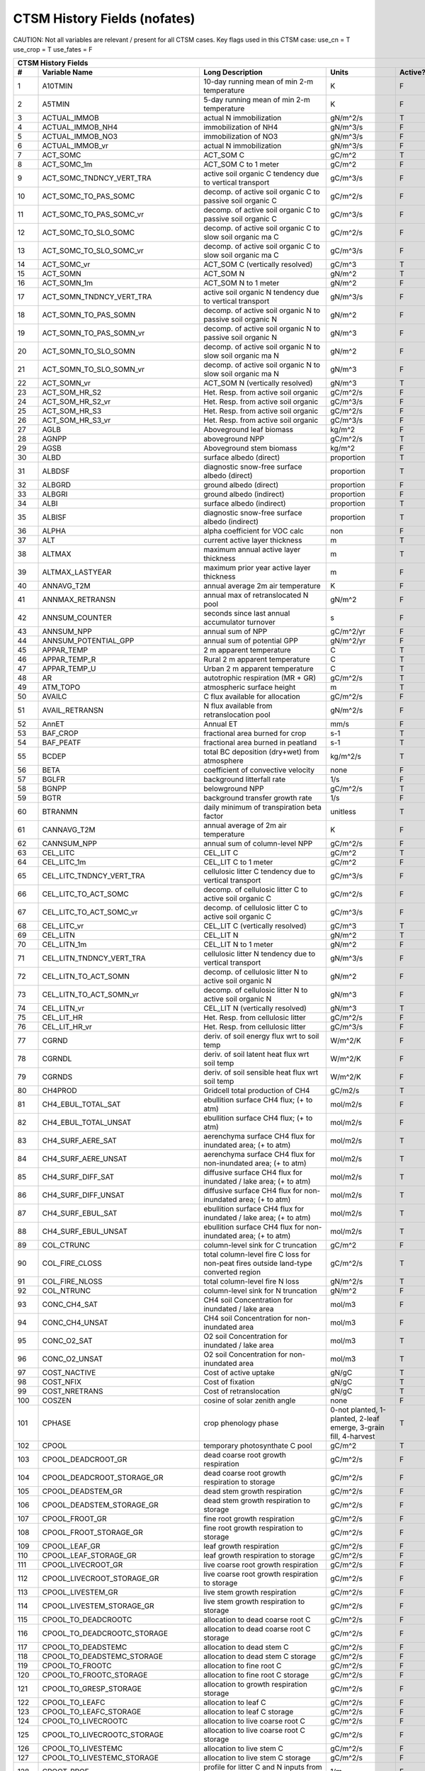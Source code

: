 =============================
CTSM History Fields (nofates)
=============================

CAUTION: Not all variables are relevant / present for all CTSM cases.
Key flags used in this CTSM case:
use_cn = T
use_crop = T
use_fates = F

==== =================================== ============================================================================================== ================================================================= ======= 
CTSM History Fields
-----------------------------------------------------------------------------------------------------------------------------------------------------------------------------------------------------------------
   #                       Variable Name                                                                               Long Description                                                             Units Active?
==== =================================== ============================================================================================== ================================================================= ======= 
   1 A10TMIN                             10-day running mean of min 2-m temperature                                                     K                                                                      F
   2 A5TMIN                              5-day running mean of min 2-m temperature                                                      K                                                                      F
   3 ACTUAL_IMMOB                        actual N immobilization                                                                        gN/m^2/s                                                               T
   4 ACTUAL_IMMOB_NH4                    immobilization of NH4                                                                          gN/m^3/s                                                               F
   5 ACTUAL_IMMOB_NO3                    immobilization of NO3                                                                          gN/m^3/s                                                               F
   6 ACTUAL_IMMOB_vr                     actual N immobilization                                                                        gN/m^3/s                                                               F
   7 ACT_SOMC                            ACT_SOM C                                                                                      gC/m^2                                                                 T
   8 ACT_SOMC_1m                         ACT_SOM C to 1 meter                                                                           gC/m^2                                                                 F
   9 ACT_SOMC_TNDNCY_VERT_TRA            active soil organic C tendency due to vertical transport                                       gC/m^3/s                                                               F
  10 ACT_SOMC_TO_PAS_SOMC                decomp. of active soil organic C to passive soil organic C                                     gC/m^2/s                                                               F
  11 ACT_SOMC_TO_PAS_SOMC_vr             decomp. of active soil organic C to passive soil organic C                                     gC/m^3/s                                                               F
  12 ACT_SOMC_TO_SLO_SOMC                decomp. of active soil organic C to slow soil organic ma C                                     gC/m^2/s                                                               F
  13 ACT_SOMC_TO_SLO_SOMC_vr             decomp. of active soil organic C to slow soil organic ma C                                     gC/m^3/s                                                               F
  14 ACT_SOMC_vr                         ACT_SOM C (vertically resolved)                                                                gC/m^3                                                                 T
  15 ACT_SOMN                            ACT_SOM N                                                                                      gN/m^2                                                                 T
  16 ACT_SOMN_1m                         ACT_SOM N to 1 meter                                                                           gN/m^2                                                                 F
  17 ACT_SOMN_TNDNCY_VERT_TRA            active soil organic N tendency due to vertical transport                                       gN/m^3/s                                                               F
  18 ACT_SOMN_TO_PAS_SOMN                decomp. of active soil organic N to passive soil organic N                                     gN/m^2                                                                 F
  19 ACT_SOMN_TO_PAS_SOMN_vr             decomp. of active soil organic N to passive soil organic N                                     gN/m^3                                                                 F
  20 ACT_SOMN_TO_SLO_SOMN                decomp. of active soil organic N to slow soil organic ma N                                     gN/m^2                                                                 F
  21 ACT_SOMN_TO_SLO_SOMN_vr             decomp. of active soil organic N to slow soil organic ma N                                     gN/m^3                                                                 F
  22 ACT_SOMN_vr                         ACT_SOM N (vertically resolved)                                                                gN/m^3                                                                 T
  23 ACT_SOM_HR_S2                       Het. Resp. from active soil organic                                                            gC/m^2/s                                                               F
  24 ACT_SOM_HR_S2_vr                    Het. Resp. from active soil organic                                                            gC/m^3/s                                                               F
  25 ACT_SOM_HR_S3                       Het. Resp. from active soil organic                                                            gC/m^2/s                                                               F
  26 ACT_SOM_HR_S3_vr                    Het. Resp. from active soil organic                                                            gC/m^3/s                                                               F
  27 AGLB                                Aboveground leaf biomass                                                                       kg/m^2                                                                 F
  28 AGNPP                               aboveground NPP                                                                                gC/m^2/s                                                               T
  29 AGSB                                Aboveground stem biomass                                                                       kg/m^2                                                                 F
  30 ALBD                                surface albedo (direct)                                                                        proportion                                                             T
  31 ALBDSF                              diagnostic snow-free surface albedo (direct)                                                   proportion                                                             T
  32 ALBGRD                              ground albedo (direct)                                                                         proportion                                                             F
  33 ALBGRI                              ground albedo (indirect)                                                                       proportion                                                             F
  34 ALBI                                surface albedo (indirect)                                                                      proportion                                                             T
  35 ALBISF                              diagnostic snow-free surface albedo (indirect)                                                 proportion                                                             T
  36 ALPHA                               alpha coefficient for VOC calc                                                                 non                                                                    F
  37 ALT                                 current active layer thickness                                                                 m                                                                      T
  38 ALTMAX                              maximum annual active layer thickness                                                          m                                                                      T
  39 ALTMAX_LASTYEAR                     maximum prior year active layer thickness                                                      m                                                                      F
  40 ANNAVG_T2M                          annual average 2m air temperature                                                              K                                                                      F
  41 ANNMAX_RETRANSN                     annual max of retranslocated N pool                                                            gN/m^2                                                                 F
  42 ANNSUM_COUNTER                      seconds since last annual accumulator turnover                                                 s                                                                      F
  43 ANNSUM_NPP                          annual sum of NPP                                                                              gC/m^2/yr                                                              F
  44 ANNSUM_POTENTIAL_GPP                annual sum of potential GPP                                                                    gN/m^2/yr                                                              F
  45 APPAR_TEMP                          2 m apparent temperature                                                                       C                                                                      T
  46 APPAR_TEMP_R                        Rural 2 m apparent temperature                                                                 C                                                                      T
  47 APPAR_TEMP_U                        Urban 2 m apparent temperature                                                                 C                                                                      T
  48 AR                                  autotrophic respiration (MR + GR)                                                              gC/m^2/s                                                               T
  49 ATM_TOPO                            atmospheric surface height                                                                     m                                                                      T
  50 AVAILC                              C flux available for allocation                                                                gC/m^2/s                                                               F
  51 AVAIL_RETRANSN                      N flux available from retranslocation pool                                                     gN/m^2/s                                                               F
  52 AnnET                               Annual ET                                                                                      mm/s                                                                   F
  53 BAF_CROP                            fractional area burned for crop                                                                s-1                                                                    T
  54 BAF_PEATF                           fractional area burned in peatland                                                             s-1                                                                    T
  55 BCDEP                               total BC deposition (dry+wet) from atmosphere                                                  kg/m^2/s                                                               T
  56 BETA                                coefficient of convective velocity                                                             none                                                                   F
  57 BGLFR                               background litterfall rate                                                                     1/s                                                                    F
  58 BGNPP                               belowground NPP                                                                                gC/m^2/s                                                               T
  59 BGTR                                background transfer growth rate                                                                1/s                                                                    F
  60 BTRANMN                             daily minimum of transpiration beta factor                                                     unitless                                                               T
  61 CANNAVG_T2M                         annual average of 2m air temperature                                                           K                                                                      F
  62 CANNSUM_NPP                         annual sum of column-level NPP                                                                 gC/m^2/s                                                               F
  63 CEL_LITC                            CEL_LIT C                                                                                      gC/m^2                                                                 T
  64 CEL_LITC_1m                         CEL_LIT C to 1 meter                                                                           gC/m^2                                                                 F
  65 CEL_LITC_TNDNCY_VERT_TRA            cellulosic litter C tendency due to vertical transport                                         gC/m^3/s                                                               F
  66 CEL_LITC_TO_ACT_SOMC                decomp. of cellulosic litter C to active soil organic C                                        gC/m^2/s                                                               F
  67 CEL_LITC_TO_ACT_SOMC_vr             decomp. of cellulosic litter C to active soil organic C                                        gC/m^3/s                                                               F
  68 CEL_LITC_vr                         CEL_LIT C (vertically resolved)                                                                gC/m^3                                                                 T
  69 CEL_LITN                            CEL_LIT N                                                                                      gN/m^2                                                                 T
  70 CEL_LITN_1m                         CEL_LIT N to 1 meter                                                                           gN/m^2                                                                 F
  71 CEL_LITN_TNDNCY_VERT_TRA            cellulosic litter N tendency due to vertical transport                                         gN/m^3/s                                                               F
  72 CEL_LITN_TO_ACT_SOMN                decomp. of cellulosic litter N to active soil organic N                                        gN/m^2                                                                 F
  73 CEL_LITN_TO_ACT_SOMN_vr             decomp. of cellulosic litter N to active soil organic N                                        gN/m^3                                                                 F
  74 CEL_LITN_vr                         CEL_LIT N (vertically resolved)                                                                gN/m^3                                                                 T
  75 CEL_LIT_HR                          Het. Resp. from cellulosic litter                                                              gC/m^2/s                                                               F
  76 CEL_LIT_HR_vr                       Het. Resp. from cellulosic litter                                                              gC/m^3/s                                                               F
  77 CGRND                               deriv. of soil energy flux wrt to soil temp                                                    W/m^2/K                                                                F
  78 CGRNDL                              deriv. of soil latent heat flux wrt soil temp                                                  W/m^2/K                                                                F
  79 CGRNDS                              deriv. of soil sensible heat flux wrt soil temp                                                W/m^2/K                                                                F
  80 CH4PROD                             Gridcell total production of CH4                                                               gC/m2/s                                                                T
  81 CH4_EBUL_TOTAL_SAT                  ebullition surface CH4 flux; (+ to atm)                                                        mol/m2/s                                                               F
  82 CH4_EBUL_TOTAL_UNSAT                ebullition surface CH4 flux; (+ to atm)                                                        mol/m2/s                                                               F
  83 CH4_SURF_AERE_SAT                   aerenchyma surface CH4 flux for inundated area; (+ to atm)                                     mol/m2/s                                                               T
  84 CH4_SURF_AERE_UNSAT                 aerenchyma surface CH4 flux for non-inundated area; (+ to atm)                                 mol/m2/s                                                               T
  85 CH4_SURF_DIFF_SAT                   diffusive surface CH4 flux for inundated / lake area; (+ to atm)                               mol/m2/s                                                               T
  86 CH4_SURF_DIFF_UNSAT                 diffusive surface CH4 flux for non-inundated area; (+ to atm)                                  mol/m2/s                                                               T
  87 CH4_SURF_EBUL_SAT                   ebullition surface CH4 flux for inundated / lake area; (+ to atm)                              mol/m2/s                                                               T
  88 CH4_SURF_EBUL_UNSAT                 ebullition surface CH4 flux for non-inundated area; (+ to atm)                                 mol/m2/s                                                               T
  89 COL_CTRUNC                          column-level sink for C truncation                                                             gC/m^2                                                                 F
  90 COL_FIRE_CLOSS                      total column-level fire C loss for non-peat fires outside land-type converted region           gC/m^2/s                                                               T
  91 COL_FIRE_NLOSS                      total column-level fire N loss                                                                 gN/m^2/s                                                               T
  92 COL_NTRUNC                          column-level sink for N truncation                                                             gN/m^2                                                                 F
  93 CONC_CH4_SAT                        CH4 soil Concentration for inundated / lake area                                               mol/m3                                                                 F
  94 CONC_CH4_UNSAT                      CH4 soil Concentration for non-inundated area                                                  mol/m3                                                                 F
  95 CONC_O2_SAT                         O2 soil Concentration for inundated / lake area                                                mol/m3                                                                 T
  96 CONC_O2_UNSAT                       O2 soil Concentration for non-inundated area                                                   mol/m3                                                                 T
  97 COST_NACTIVE                        Cost of active uptake                                                                          gN/gC                                                                  T
  98 COST_NFIX                           Cost of fixation                                                                               gN/gC                                                                  T
  99 COST_NRETRANS                       Cost of retranslocation                                                                        gN/gC                                                                  T
 100 COSZEN                              cosine of solar zenith angle                                                                   none                                                                   F
 101 CPHASE                              crop phenology phase                                                                           0-not planted, 1-planted, 2-leaf emerge, 3-grain fill, 4-harvest       T
 102 CPOOL                               temporary photosynthate C pool                                                                 gC/m^2                                                                 T
 103 CPOOL_DEADCROOT_GR                  dead coarse root growth respiration                                                            gC/m^2/s                                                               F
 104 CPOOL_DEADCROOT_STORAGE_GR          dead coarse root growth respiration to storage                                                 gC/m^2/s                                                               F
 105 CPOOL_DEADSTEM_GR                   dead stem growth respiration                                                                   gC/m^2/s                                                               F
 106 CPOOL_DEADSTEM_STORAGE_GR           dead stem growth respiration to storage                                                        gC/m^2/s                                                               F
 107 CPOOL_FROOT_GR                      fine root growth respiration                                                                   gC/m^2/s                                                               F
 108 CPOOL_FROOT_STORAGE_GR              fine root  growth respiration to storage                                                       gC/m^2/s                                                               F
 109 CPOOL_LEAF_GR                       leaf growth respiration                                                                        gC/m^2/s                                                               F
 110 CPOOL_LEAF_STORAGE_GR               leaf growth respiration to storage                                                             gC/m^2/s                                                               F
 111 CPOOL_LIVECROOT_GR                  live coarse root growth respiration                                                            gC/m^2/s                                                               F
 112 CPOOL_LIVECROOT_STORAGE_GR          live coarse root growth respiration to storage                                                 gC/m^2/s                                                               F
 113 CPOOL_LIVESTEM_GR                   live stem growth respiration                                                                   gC/m^2/s                                                               F
 114 CPOOL_LIVESTEM_STORAGE_GR           live stem growth respiration to storage                                                        gC/m^2/s                                                               F
 115 CPOOL_TO_DEADCROOTC                 allocation to dead coarse root C                                                               gC/m^2/s                                                               F
 116 CPOOL_TO_DEADCROOTC_STORAGE         allocation to dead coarse root C storage                                                       gC/m^2/s                                                               F
 117 CPOOL_TO_DEADSTEMC                  allocation to dead stem C                                                                      gC/m^2/s                                                               F
 118 CPOOL_TO_DEADSTEMC_STORAGE          allocation to dead stem C storage                                                              gC/m^2/s                                                               F
 119 CPOOL_TO_FROOTC                     allocation to fine root C                                                                      gC/m^2/s                                                               F
 120 CPOOL_TO_FROOTC_STORAGE             allocation to fine root C storage                                                              gC/m^2/s                                                               F
 121 CPOOL_TO_GRESP_STORAGE              allocation to growth respiration storage                                                       gC/m^2/s                                                               F
 122 CPOOL_TO_LEAFC                      allocation to leaf C                                                                           gC/m^2/s                                                               F
 123 CPOOL_TO_LEAFC_STORAGE              allocation to leaf C storage                                                                   gC/m^2/s                                                               F
 124 CPOOL_TO_LIVECROOTC                 allocation to live coarse root C                                                               gC/m^2/s                                                               F
 125 CPOOL_TO_LIVECROOTC_STORAGE         allocation to live coarse root C storage                                                       gC/m^2/s                                                               F
 126 CPOOL_TO_LIVESTEMC                  allocation to live stem C                                                                      gC/m^2/s                                                               F
 127 CPOOL_TO_LIVESTEMC_STORAGE          allocation to live stem C storage                                                              gC/m^2/s                                                               F
 128 CROOT_PROF                          profile for litter C and N inputs from coarse roots                                            1/m                                                                    F
 129 CROPPROD1C                          1-yr crop product (grain+biofuel) C                                                            gC/m^2                                                                 T
 130 CROPPROD1C_LOSS                     loss from 1-yr crop product pool                                                               gC/m^2/s                                                               T
 131 CROPPROD1N                          1-yr crop product (grain+biofuel) N                                                            gN/m^2                                                                 T
 132 CROPPROD1N_LOSS                     loss from 1-yr crop product pool                                                               gN/m^2/s                                                               T
 133 CROPSEEDC_DEFICIT                   C used for crop seed that needs to be repaid                                                   gC/m^2                                                                 T
 134 CROPSEEDN_DEFICIT                   N used for crop seed that needs to be repaid                                                   gN/m^2                                                                 F
 135 CROP_SEEDC_TO_LEAF                  crop seed source to leaf                                                                       gC/m^2/s                                                               F
 136 CROP_SEEDN_TO_LEAF                  crop seed source to leaf                                                                       gN/m^2/s                                                               F
 137 CURRENT_GR                          growth resp for new growth displayed in this timestep                                          gC/m^2/s                                                               F
 138 CWDC                                CWD C                                                                                          gC/m^2                                                                 T
 139 CWDC_1m                             CWD C to 1 meter                                                                               gC/m^2                                                                 F
 140 CWDC_HR                             cwd C heterotrophic respiration                                                                gC/m^2/s                                                               F
 141 CWDC_LOSS                           coarse woody debris C loss                                                                     gC/m^2/s                                                               T
 142 CWDC_TO_CEL_LITC                    decomp. of coarse woody debris C to cellulosic litter C                                        gC/m^2/s                                                               F
 143 CWDC_TO_CEL_LITC_vr                 decomp. of coarse woody debris C to cellulosic litter C                                        gC/m^3/s                                                               F
 144 CWDC_TO_LIG_LITC                    decomp. of coarse woody debris C to lignin litter C                                            gC/m^2/s                                                               F
 145 CWDC_TO_LIG_LITC_vr                 decomp. of coarse woody debris C to lignin litter C                                            gC/m^3/s                                                               F
 146 CWDC_vr                             CWD C (vertically resolved)                                                                    gC/m^3                                                                 T
 147 CWDN                                CWD N                                                                                          gN/m^2                                                                 T
 148 CWDN_1m                             CWD N to 1 meter                                                                               gN/m^2                                                                 F
 149 CWDN_TO_CEL_LITN                    decomp. of coarse woody debris N to cellulosic litter N                                        gN/m^2                                                                 F
 150 CWDN_TO_CEL_LITN_vr                 decomp. of coarse woody debris N to cellulosic litter N                                        gN/m^3                                                                 F
 151 CWDN_TO_LIG_LITN                    decomp. of coarse woody debris N to lignin litter N                                            gN/m^2                                                                 F
 152 CWDN_TO_LIG_LITN_vr                 decomp. of coarse woody debris N to lignin litter N                                            gN/m^3                                                                 F
 153 CWDN_vr                             CWD N (vertically resolved)                                                                    gN/m^3                                                                 T
 154 CWD_HR_L2                           Het. Resp. from coarse woody debris                                                            gC/m^2/s                                                               F
 155 CWD_HR_L2_vr                        Het. Resp. from coarse woody debris                                                            gC/m^3/s                                                               F
 156 CWD_HR_L3                           Het. Resp. from coarse woody debris                                                            gC/m^2/s                                                               F
 157 CWD_HR_L3_vr                        Het. Resp. from coarse woody debris                                                            gC/m^3/s                                                               F
 158 C_ALLOMETRY                         C allocation index                                                                             none                                                                   F
 159 DAYL                                daylength                                                                                      s                                                                      F
 160 DAYS_ACTIVE                         number of days since last dormancy                                                             days                                                                   F
 161 DEADCROOTC                          dead coarse root C                                                                             gC/m^2                                                                 T
 162 DEADCROOTC_STORAGE                  dead coarse root C storage                                                                     gC/m^2                                                                 F
 163 DEADCROOTC_STORAGE_TO_XFER          dead coarse root C shift storage to transfer                                                   gC/m^2/s                                                               F
 164 DEADCROOTC_XFER                     dead coarse root C transfer                                                                    gC/m^2                                                                 F
 165 DEADCROOTC_XFER_TO_DEADCROOTC       dead coarse root C growth from storage                                                         gC/m^2/s                                                               F
 166 DEADCROOTN                          dead coarse root N                                                                             gN/m^2                                                                 T
 167 DEADCROOTN_STORAGE                  dead coarse root N storage                                                                     gN/m^2                                                                 F
 168 DEADCROOTN_STORAGE_TO_XFER          dead coarse root N shift storage to transfer                                                   gN/m^2/s                                                               F
 169 DEADCROOTN_XFER                     dead coarse root N transfer                                                                    gN/m^2                                                                 F
 170 DEADCROOTN_XFER_TO_DEADCROOTN       dead coarse root N growth from storage                                                         gN/m^2/s                                                               F
 171 DEADSTEMC                           dead stem C                                                                                    gC/m^2                                                                 T
 172 DEADSTEMC_STORAGE                   dead stem C storage                                                                            gC/m^2                                                                 F
 173 DEADSTEMC_STORAGE_TO_XFER           dead stem C shift storage to transfer                                                          gC/m^2/s                                                               F
 174 DEADSTEMC_XFER                      dead stem C transfer                                                                           gC/m^2                                                                 F
 175 DEADSTEMC_XFER_TO_DEADSTEMC         dead stem C growth from storage                                                                gC/m^2/s                                                               F
 176 DEADSTEMN                           dead stem N                                                                                    gN/m^2                                                                 T
 177 DEADSTEMN_STORAGE                   dead stem N storage                                                                            gN/m^2                                                                 F
 178 DEADSTEMN_STORAGE_TO_XFER           dead stem N shift storage to transfer                                                          gN/m^2/s                                                               F
 179 DEADSTEMN_XFER                      dead stem N transfer                                                                           gN/m^2                                                                 F
 180 DEADSTEMN_XFER_TO_DEADSTEMN         dead stem N growth from storage                                                                gN/m^2/s                                                               F
 181 DENIT                               total rate of denitrification                                                                  gN/m^2/s                                                               T
 182 DGNETDT                             derivative of net ground heat flux wrt soil temp                                               W/m^2/K                                                                F
 183 DISCOI                              2 m Discomfort Index                                                                           C                                                                      T
 184 DISCOIS                             2 m Stull Discomfort Index                                                                     C                                                                      T
 185 DISCOIS_R                           Rural 2 m Stull Discomfort Index                                                               C                                                                      T
 186 DISCOIS_U                           Urban 2 m Stull Discomfort Index                                                               C                                                                      T
 187 DISCOI_R                            Rural 2 m Discomfort Index                                                                     C                                                                      T
 188 DISCOI_U                            Urban 2 m Discomfort Index                                                                     C                                                                      T
 189 DISPLA                              displacement height                                                                            m                                                                      F
 190 DISPVEGC                            displayed veg carbon, excluding storage and cpool                                              gC/m^2                                                                 T
 191 DISPVEGN                            displayed vegetation nitrogen                                                                  gN/m^2                                                                 T
 192 DLRAD                               downward longwave radiation below the canopy                                                   W/m^2                                                                  F
 193 DORMANT_FLAG                        dormancy flag                                                                                  none                                                                   F
 194 DOWNREG                             fractional reduction in GPP due to N limitation                                                proportion                                                             F
 195 DPVLTRB1                            turbulent deposition velocity 1                                                                m/s                                                                    F
 196 DPVLTRB2                            turbulent deposition velocity 2                                                                m/s                                                                    F
 197 DPVLTRB3                            turbulent deposition velocity 3                                                                m/s                                                                    F
 198 DPVLTRB4                            turbulent deposition velocity 4                                                                m/s                                                                    F
 199 DSL                                 dry surface layer thickness                                                                    mm                                                                     T
 200 DSTDEP                              total dust deposition (dry+wet) from atmosphere                                                kg/m^2/s                                                               T
 201 DSTFLXT                             total surface dust emission                                                                    kg/m2/s                                                                T
 202 DT_VEG                              change in t_veg, last iteration                                                                K                                                                      F
 203 DWT_CONV_CFLUX                      conversion C flux (immediate loss to atm) (0 at all times except first timestep of year)       gC/m^2/s                                                               T
 204 DWT_CONV_CFLUX_DRIBBLED             conversion C flux (immediate loss to atm), dribbled throughout the year                        gC/m^2/s                                                               T
 205 DWT_CONV_CFLUX_PATCH                patch-level conversion C flux (immediate loss to atm) (0 at all times except first timestep of gC/m^2/s                                                               F
 206 DWT_CONV_NFLUX                      conversion N flux (immediate loss to atm) (0 at all times except first timestep of year)       gN/m^2/s                                                               T
 207 DWT_CONV_NFLUX_PATCH                patch-level conversion N flux (immediate loss to atm) (0 at all times except first timestep of gN/m^2/s                                                               F
 208 DWT_CROPPROD1C_GAIN                 landcover change-driven addition to 1-year crop product pool                                   gC/m^2/s                                                               T
 209 DWT_CROPPROD1N_GAIN                 landcover change-driven addition to 1-year crop product pool                                   gN/m^2/s                                                               T
 210 DWT_DEADCROOTC_TO_CWDC              dead coarse root to CWD due to landcover change                                                gC/m^2/s                                                               F
 211 DWT_DEADCROOTN_TO_CWDN              dead coarse root to CWD due to landcover change                                                gN/m^2/s                                                               F
 212 DWT_FROOTC_TO_CEL_LIT_C             fine root to cellulosic litter due to landcover change                                         gC/m^2/s                                                               F
 213 DWT_FROOTC_TO_LIG_LIT_C             fine root to lignin litter due to landcover change                                             gC/m^2/s                                                               F
 214 DWT_FROOTC_TO_MET_LIT_C             fine root to metabolic litter due to landcover change                                          gC/m^2/s                                                               F
 215 DWT_FROOTN_TO_CEL_LIT_N             fine root N to cellulosic litter due to landcover change                                       gN/m^2/s                                                               F
 216 DWT_FROOTN_TO_LIG_LIT_N             fine root N to lignin litter due to landcover change                                           gN/m^2/s                                                               F
 217 DWT_FROOTN_TO_MET_LIT_N             fine root N to metabolic litter due to landcover change                                        gN/m^2/s                                                               F
 218 DWT_LIVECROOTC_TO_CWDC              live coarse root to CWD due to landcover change                                                gC/m^2/s                                                               F
 219 DWT_LIVECROOTN_TO_CWDN              live coarse root to CWD due to landcover change                                                gN/m^2/s                                                               F
 220 DWT_PROD100C_GAIN                   landcover change-driven addition to 100-yr wood product pool                                   gC/m^2/s                                                               F
 221 DWT_PROD100N_GAIN                   landcover change-driven addition to 100-yr wood product pool                                   gN/m^2/s                                                               F
 222 DWT_PROD10C_GAIN                    landcover change-driven addition to 10-yr wood product pool                                    gC/m^2/s                                                               F
 223 DWT_PROD10N_GAIN                    landcover change-driven addition to 10-yr wood product pool                                    gN/m^2/s                                                               F
 224 DWT_SEEDC_TO_DEADSTEM               seed source to patch-level deadstem                                                            gC/m^2/s                                                               F
 225 DWT_SEEDC_TO_DEADSTEM_PATCH         patch-level seed source to patch-level deadstem (per-area-gridcell; only makes sense with dov2 gC/m^2/s                                                               F
 226 DWT_SEEDC_TO_LEAF                   seed source to patch-level leaf                                                                gC/m^2/s                                                               F
 227 DWT_SEEDC_TO_LEAF_PATCH             patch-level seed source to patch-level leaf (per-area-gridcell; only makes sense with dov2xy=. gC/m^2/s                                                               F
 228 DWT_SEEDN_TO_DEADSTEM               seed source to patch-level deadstem                                                            gN/m^2/s                                                               T
 229 DWT_SEEDN_TO_DEADSTEM_PATCH         patch-level seed source to patch-level deadstem (per-area-gridcell; only makes sense with dov2 gN/m^2/s                                                               F
 230 DWT_SEEDN_TO_LEAF                   seed source to patch-level leaf                                                                gN/m^2/s                                                               T
 231 DWT_SEEDN_TO_LEAF_PATCH             patch-level seed source to patch-level leaf (per-area-gridcell; only makes sense with dov2xy=. gN/m^2/s                                                               F
 232 DWT_SLASH_CFLUX                     slash C flux (to litter diagnostic only) (0 at all times except first timestep of year)        gC/m^2/s                                                               T
 233 DWT_SLASH_CFLUX_PATCH               patch-level slash C flux (to litter diagnostic only) (0 at all times except first timestep of  gC/m^2/s                                                               F
 234 DWT_WOODPRODC_GAIN                  landcover change-driven addition to wood product pools                                         gC/m^2/s                                                               T
 235 DWT_WOODPRODN_GAIN                  landcover change-driven addition to wood product pools                                         gN/m^2/s                                                               T
 236 DWT_WOOD_PRODUCTC_GAIN_PATCH        patch-level landcover change-driven addition to wood product pools(0 at all times except first gC/m^2/s                                                               F
 237 DYN_COL_ADJUSTMENTS_CH4             Adjustments in ch4 due to dynamic column areas; only makes sense at the column level: should n gC/m^2                                                                 F
 238 DYN_COL_SOIL_ADJUSTMENTS_C          Adjustments in soil carbon due to dynamic column areas; only makes sense at the column level:  gC/m^2                                                                 F
 239 DYN_COL_SOIL_ADJUSTMENTS_N          Adjustments in soil nitrogen due to dynamic column areas; only makes sense at the column level gN/m^2                                                                 F
 240 DYN_COL_SOIL_ADJUSTMENTS_NH4        Adjustments in soil NH4 due to dynamic column areas; only makes sense at the column level: sho gN/m^2                                                                 F
 241 DYN_COL_SOIL_ADJUSTMENTS_NO3        Adjustments in soil NO3 due to dynamic column areas; only makes sense at the column level: sho gN/m^2                                                                 F
 242 EFF_POROSITY                        effective porosity = porosity - vol_ice                                                        proportion                                                             F
 243 EFLXBUILD                           building heat flux from change in interior building air temperature                            W/m^2                                                                  T
 244 EFLX_DYNBAL                         dynamic land cover change conversion energy flux                                               W/m^2                                                                  T
 245 EFLX_GNET                           net heat flux into ground                                                                      W/m^2                                                                  F
 246 EFLX_GRND_LAKE                      net heat flux into lake/snow surface, excluding light transmission                             W/m^2                                                                  T
 247 EFLX_LH_TOT                         total latent heat flux [+ to atm]                                                              W/m^2                                                                  T
 248 EFLX_LH_TOT_ICE                     total latent heat flux [+ to atm] (ice landunits only)                                         W/m^2                                                                  F
 249 EFLX_LH_TOT_R                       Rural total evaporation                                                                        W/m^2                                                                  T
 250 EFLX_LH_TOT_U                       Urban total evaporation                                                                        W/m^2                                                                  F
 251 EFLX_SOIL_GRND                      soil heat flux [+ into soil]                                                                   W/m^2                                                                  F
 252 ELAI                                exposed one-sided leaf area index                                                              m^2/m^2                                                                T
 253 EMG                                 ground emissivity                                                                              proportion                                                             F
 254 EMV                                 vegetation emissivity                                                                          proportion                                                             F
 255 EOPT                                Eopt coefficient for VOC calc                                                                  non                                                                    F
 256 EPT                                 2 m Equiv Pot Temp                                                                             K                                                                      T
 257 EPT_R                               Rural 2 m Equiv Pot Temp                                                                       K                                                                      T
 258 EPT_U                               Urban 2 m Equiv Pot Temp                                                                       K                                                                      T
 259 ER                                  total ecosystem respiration, autotrophic + heterotrophic                                       gC/m^2/s                                                               T
 260 ERRH2O                              total water conservation error                                                                 mm                                                                     T
 261 ERRH2OSNO                           imbalance in snow depth (liquid water)                                                         mm                                                                     T
 262 ERRSEB                              surface energy conservation error                                                              W/m^2                                                                  T
 263 ERRSOI                              soil/lake energy conservation error                                                            W/m^2                                                                  T
 264 ERRSOL                              solar radiation conservation error                                                             W/m^2                                                                  T
 265 ESAI                                exposed one-sided stem area index                                                              m^2/m^2                                                                T
 266 EXCESSC_MR                          excess C maintenance respiration                                                               gC/m^2/s                                                               F
 267 EXCESS_CFLUX                        C flux not allocated due to downregulation                                                     gC/m^2/s                                                               F
 268 FAREA_BURNED                        timestep fractional area burned                                                                s-1                                                                    T
 269 FCANSNO                             fraction of canopy that is wet                                                                 proportion                                                             F
 270 FCEV                                canopy evaporation                                                                             W/m^2                                                                  T
 271 FCH4                                Gridcell surface CH4 flux to atmosphere (+ to atm)                                             kgC/m2/s                                                               T
 272 FCH4TOCO2                           Gridcell oxidation of CH4 to CO2                                                               gC/m2/s                                                                T
 273 FCH4_DFSAT                          CH4 additional flux due to changing fsat, natural vegetated and crop landunits only            kgC/m2/s                                                               T
 274 FCO2                                CO2 flux to atmosphere (+ to atm)                                                              kgCO2/m2/s                                                             F
 275 FCOV                                fractional impermeable area                                                                    unitless                                                               T
 276 FCTR                                canopy transpiration                                                                           W/m^2                                                                  T
 277 FDRY                                fraction of foliage that is green and dry                                                      proportion                                                             F
 278 FERTNITRO                           Nitrogen fertilizer for each crop                                                              gN/m2/yr                                                               F
 279 FERT_COUNTER                        time left to fertilize                                                                         seconds                                                                F
 280 FERT_TO_SMINN                       fertilizer to soil mineral N                                                                   gN/m^2/s                                                               F
 281 FFIX_TO_SMINN                       free living  N fixation to soil mineral N                                                      gN/m^2/s                                                               T
 282 FGEV                                ground evaporation                                                                             W/m^2                                                                  T
 283 FGR                                 heat flux into soil/snow including snow melt and lake / snow light transmission                W/m^2                                                                  T
 284 FGR12                               heat flux between soil layers 1 and 2                                                          W/m^2                                                                  T
 285 FGR_ICE                             heat flux into soil/snow including snow melt and lake / snow light transmission (ice landunits W/m^2                                                                  F
 286 FGR_R                               Rural heat flux into soil/snow including snow melt and snow light transmission                 W/m^2                                                                  F
 287 FGR_SOIL_R                          Rural downward heat flux at interface below each soil layer                                    watt/m^2                                                               F
 288 FGR_U                               Urban heat flux into soil/snow including snow melt                                             W/m^2                                                                  F
 289 FH2OSFC                             fraction of ground covered by surface water                                                    unitless                                                               T
 290 FH2OSFC_NOSNOW                      fraction of ground covered by surface water (if no snow present)                               unitless                                                               F
 291 FINUNDATED                          fractional inundated area of vegetated columns                                                 unitless                                                               T
 292 FINUNDATED_LAG                      time-lagged inundated fraction of vegetated columns                                            unitless                                                               F
 293 FIRA                                net infrared (longwave) radiation                                                              W/m^2                                                                  T
 294 FIRA_ICE                            net infrared (longwave) radiation (ice landunits only)                                         W/m^2                                                                  F
 295 FIRA_R                              Rural net infrared (longwave) radiation                                                        W/m^2                                                                  T
 296 FIRA_U                              Urban net infrared (longwave) radiation                                                        W/m^2                                                                  F
 297 FIRE                                emitted infrared (longwave) radiation                                                          W/m^2                                                                  T
 298 FIRE_ICE                            emitted infrared (longwave) radiation (ice landunits only)                                     W/m^2                                                                  F
 299 FIRE_R                              Rural emitted infrared (longwave) radiation                                                    W/m^2                                                                  T
 300 FIRE_U                              Urban emitted infrared (longwave) radiation                                                    W/m^2                                                                  F
 301 FLDS                                atmospheric longwave radiation (downscaled to columns in glacier regions)                      W/m^2                                                                  T
 302 FLDS_ICE                            atmospheric longwave radiation (downscaled to columns in glacier regions) (ice landunits only) W/m^2                                                                  F
 303 FMAX_DENIT_CARBONSUBSTRATE          FMAX_DENIT_CARBONSUBSTRATE                                                                     gN/m^3/s                                                               F
 304 FMAX_DENIT_NITRATE                  FMAX_DENIT_NITRATE                                                                             gN/m^3/s                                                               F
 305 FPI                                 fraction of potential immobilization                                                           proportion                                                             T
 306 FPI_vr                              fraction of potential immobilization                                                           proportion                                                             F
 307 FPSN                                photosynthesis                                                                                 umol m-2 s-1                                                           T
 308 FPSN24                              24 hour accumulative patch photosynthesis starting from mid-night                              umol CO2/m^2 ground/day                                                F
 309 FPSN_WC                             Rubisco-limited photosynthesis                                                                 umol m-2 s-1                                                           F
 310 FPSN_WJ                             RuBP-limited photosynthesis                                                                    umol m-2 s-1                                                           F
 311 FPSN_WP                             Product-limited photosynthesis                                                                 umol m-2 s-1                                                           F
 312 FRAC_ICEOLD                         fraction of ice relative to the tot water                                                      proportion                                                             F
 313 FREE_RETRANSN_TO_NPOOL              deployment of retranslocated N                                                                 gN/m^2/s                                                               T
 314 FROOTC                              fine root C                                                                                    gC/m^2                                                                 T
 315 FROOTC_ALLOC                        fine root C allocation                                                                         gC/m^2/s                                                               T
 316 FROOTC_LOSS                         fine root C loss                                                                               gC/m^2/s                                                               T
 317 FROOTC_STORAGE                      fine root C storage                                                                            gC/m^2                                                                 F
 318 FROOTC_STORAGE_TO_XFER              fine root C shift storage to transfer                                                          gC/m^2/s                                                               F
 319 FROOTC_TO_LITTER                    fine root C litterfall                                                                         gC/m^2/s                                                               F
 320 FROOTC_XFER                         fine root C transfer                                                                           gC/m^2                                                                 F
 321 FROOTC_XFER_TO_FROOTC               fine root C growth from storage                                                                gC/m^2/s                                                               F
 322 FROOTN                              fine root N                                                                                    gN/m^2                                                                 T
 323 FROOTN_STORAGE                      fine root N storage                                                                            gN/m^2                                                                 F
 324 FROOTN_STORAGE_TO_XFER              fine root N shift storage to transfer                                                          gN/m^2/s                                                               F
 325 FROOTN_TO_LITTER                    fine root N litterfall                                                                         gN/m^2/s                                                               F
 326 FROOTN_XFER                         fine root N transfer                                                                           gN/m^2                                                                 F
 327 FROOTN_XFER_TO_FROOTN               fine root N growth from storage                                                                gN/m^2/s                                                               F
 328 FROOT_MR                            fine root maintenance respiration                                                              gC/m^2/s                                                               F
 329 FROOT_PROF                          profile for litter C and N inputs from fine roots                                              1/m                                                                    F
 330 FROST_TABLE                         frost table depth (natural vegetated and crop landunits only)                                  m                                                                      F
 331 FSA                                 absorbed solar radiation                                                                       W/m^2                                                                  T
 332 FSAT                                fractional area with water table at surface                                                    unitless                                                               T
 333 FSA_ICE                             absorbed solar radiation (ice landunits only)                                                  W/m^2                                                                  F
 334 FSA_R                               Rural absorbed solar radiation                                                                 W/m^2                                                                  F
 335 FSA_U                               Urban absorbed solar radiation                                                                 W/m^2                                                                  F
 336 FSD24                               direct radiation (last 24hrs)                                                                  K                                                                      F
 337 FSD240                              direct radiation (last 240hrs)                                                                 K                                                                      F
 338 FSDS                                atmospheric incident solar radiation                                                           W/m^2                                                                  T
 339 FSDSND                              direct nir incident solar radiation                                                            W/m^2                                                                  T
 340 FSDSNDLN                            direct nir incident solar radiation at local noon                                              W/m^2                                                                  T
 341 FSDSNI                              diffuse nir incident solar radiation                                                           W/m^2                                                                  T
 342 FSDSVD                              direct vis incident solar radiation                                                            W/m^2                                                                  T
 343 FSDSVDLN                            direct vis incident solar radiation at local noon                                              W/m^2                                                                  T
 344 FSDSVI                              diffuse vis incident solar radiation                                                           W/m^2                                                                  T
 345 FSDSVILN                            diffuse vis incident solar radiation at local noon                                             W/m^2                                                                  T
 346 FSH                                 sensible heat not including correction for land use change and rain/snow conversion            W/m^2                                                                  T
 347 FSH_G                               sensible heat from ground                                                                      W/m^2                                                                  T
 348 FSH_ICE                             sensible heat not including correction for land use change and rain/snow conversion (ice landu W/m^2                                                                  F
 349 FSH_PRECIP_CONVERSION               Sensible heat flux from conversion of rain/snow atm forcing                                    W/m^2                                                                  T
 350 FSH_R                               Rural sensible heat                                                                            W/m^2                                                                  T
 351 FSH_RUNOFF_ICE_TO_LIQ               sensible heat flux generated from conversion of ice runoff to liquid                           W/m^2                                                                  T
 352 FSH_TO_COUPLER                      sensible heat sent to coupler (includes corrections for land use change, rain/snow conversion  W/m^2                                                                  T
 353 FSH_U                               Urban sensible heat                                                                            W/m^2                                                                  F
 354 FSH_V                               sensible heat from veg                                                                         W/m^2                                                                  T
 355 FSI24                               indirect radiation (last 24hrs)                                                                K                                                                      F
 356 FSI240                              indirect radiation (last 240hrs)                                                               K                                                                      F
 357 FSM                                 snow melt heat flux                                                                            W/m^2                                                                  T
 358 FSM_ICE                             snow melt heat flux (ice landunits only)                                                       W/m^2                                                                  F
 359 FSM_R                               Rural snow melt heat flux                                                                      W/m^2                                                                  F
 360 FSM_U                               Urban snow melt heat flux                                                                      W/m^2                                                                  F
 361 FSNO                                fraction of ground covered by snow                                                             unitless                                                               T
 362 FSNO_EFF                            effective fraction of ground covered by snow                                                   unitless                                                               T
 363 FSNO_ICE                            fraction of ground covered by snow (ice landunits only)                                        unitless                                                               F
 364 FSR                                 reflected solar radiation                                                                      W/m^2                                                                  T
 365 FSRND                               direct nir reflected solar radiation                                                           W/m^2                                                                  T
 366 FSRNDLN                             direct nir reflected solar radiation at local noon                                             W/m^2                                                                  T
 367 FSRNI                               diffuse nir reflected solar radiation                                                          W/m^2                                                                  T
 368 FSRSF                               reflected solar radiation                                                                      W/m^2                                                                  T
 369 FSRSFND                             direct nir reflected solar radiation                                                           W/m^2                                                                  T
 370 FSRSFNDLN                           direct nir reflected solar radiation at local noon                                             W/m^2                                                                  T
 371 FSRSFNI                             diffuse nir reflected solar radiation                                                          W/m^2                                                                  T
 372 FSRSFVD                             direct vis reflected solar radiation                                                           W/m^2                                                                  T
 373 FSRSFVDLN                           direct vis reflected solar radiation at local noon                                             W/m^2                                                                  T
 374 FSRSFVI                             diffuse vis reflected solar radiation                                                          W/m^2                                                                  T
 375 FSRVD                               direct vis reflected solar radiation                                                           W/m^2                                                                  T
 376 FSRVDLN                             direct vis reflected solar radiation at local noon                                             W/m^2                                                                  T
 377 FSRVI                               diffuse vis reflected solar radiation                                                          W/m^2                                                                  T
 378 FSR_ICE                             reflected solar radiation (ice landunits only)                                                 W/m^2                                                                  F
 379 FSUN                                sunlit fraction of canopy                                                                      proportion                                                             F
 380 FSUN24                              fraction sunlit (last 24hrs)                                                                   K                                                                      F
 381 FSUN240                             fraction sunlit (last 240hrs)                                                                  K                                                                      F
 382 FUELC                               fuel load                                                                                      gC/m^2                                                                 T
 383 FV                                  friction velocity                                                                              m/s                                                                    T
 384 FWET                                fraction of canopy that is wet                                                                 proportion                                                             F
 385 F_DENIT                             denitrification flux                                                                           gN/m^2/s                                                               T
 386 F_DENIT_BASE                        F_DENIT_BASE                                                                                   gN/m^3/s                                                               F
 387 F_DENIT_vr                          denitrification flux                                                                           gN/m^3/s                                                               F
 388 F_N2O_DENIT                         denitrification N2O flux                                                                       gN/m^2/s                                                               T
 389 F_N2O_NIT                           nitrification N2O flux                                                                         gN/m^2/s                                                               T
 390 F_NIT                               nitrification flux                                                                             gN/m^2/s                                                               T
 391 F_NIT_vr                            nitrification flux                                                                             gN/m^3/s                                                               F
 392 FireComp_BC                         fire emissions flux of BC                                                                      kg/m2/sec                                                              F
 393 FireComp_OC                         fire emissions flux of OC                                                                      kg/m2/sec                                                              F
 394 FireComp_SO2                        fire emissions flux of SO2                                                                     kg/m2/sec                                                              F
 395 FireEmis_TOT                        Total fire emissions flux                                                                      gC/m2/sec                                                              F
 396 FireEmis_ZTOP                       Top of vertical fire emissions distribution                                                    m                                                                      F
 397 FireMech_SO2                        fire emissions flux of SO2                                                                     kg/m2/sec                                                              F
 398 FireMech_bc_a1                      fire emissions flux of bc_a1                                                                   kg/m2/sec                                                              F
 399 FireMech_pom_a1                     fire emissions flux of pom_a1                                                                  kg/m2/sec                                                              F
 400 GAMMA                               total gamma for VOC calc                                                                       non                                                                    F
 401 GAMMAA                              gamma A for VOC calc                                                                           non                                                                    F
 402 GAMMAC                              gamma C for VOC calc                                                                           non                                                                    F
 403 GAMMAL                              gamma L for VOC calc                                                                           non                                                                    F
 404 GAMMAP                              gamma P for VOC calc                                                                           non                                                                    F
 405 GAMMAS                              gamma S for VOC calc                                                                           non                                                                    F
 406 GAMMAT                              gamma T for VOC calc                                                                           non                                                                    F
 407 GDD0                                Growing degree days base  0C from planting                                                     ddays                                                                  F
 408 GDD020                              Twenty year average of growing degree days base  0C from planting                              ddays                                                                  F
 409 GDD10                               Growing degree days base 10C from planting                                                     ddays                                                                  F
 410 GDD1020                             Twenty year average of growing degree days base 10C from planting                              ddays                                                                  F
 411 GDD8                                Growing degree days base  8C from planting                                                     ddays                                                                  F
 412 GDD820                              Twenty year average of growing degree days base  8C from planting                              ddays                                                                  F
 413 GDDACCUM                            Accumulated growing degree days past planting date for crop                                    ddays                                                                  F
 414 GDDHARV                             Growing degree days (gdd) needed to harvest                                                    ddays                                                                  F
 415 GDDTSOI                             Growing degree-days from planting (top two soil layers)                                        ddays                                                                  F
 416 GPP                                 gross primary production                                                                       gC/m^2/s                                                               T
 417 GR                                  total growth respiration                                                                       gC/m^2/s                                                               T
 418 GRAINC                              grain C (does not equal yield)                                                                 gC/m^2                                                                 T
 419 GRAINC_TO_FOOD                      grain C to food                                                                                gC/m^2/s                                                               T
 420 GRAINC_TO_SEED                      grain C to seed                                                                                gC/m^2/s                                                               T
 421 GRAINN                              grain N                                                                                        gN/m^2                                                                 T
 422 GRESP_STORAGE                       growth respiration storage                                                                     gC/m^2                                                                 F
 423 GRESP_STORAGE_TO_XFER               growth respiration shift storage to transfer                                                   gC/m^2/s                                                               F
 424 GRESP_XFER                          growth respiration transfer                                                                    gC/m^2                                                                 F
 425 GROSS_NMIN                          gross rate of N mineralization                                                                 gN/m^2/s                                                               T
 426 GROSS_NMIN_vr                       gross rate of N mineralization                                                                 gN/m^3/s                                                               F
 427 GSSHA                               shaded leaf stomatal conductance                                                               umol H20/m2/s                                                          T
 428 GSSHALN                             shaded leaf stomatal conductance at local noon                                                 umol H20/m2/s                                                          T
 429 GSSUN                               sunlit leaf stomatal conductance                                                               umol H20/m2/s                                                          T
 430 GSSUNLN                             sunlit leaf stomatal conductance at local noon                                                 umol H20/m2/s                                                          T
 431 H2OCAN                              intercepted water                                                                              mm                                                                     T
 432 H2OSFC                              surface water depth                                                                            mm                                                                     T
 433 H2OSNO                              snow depth (liquid water)                                                                      mm                                                                     T
 434 H2OSNO_ICE                          snow depth (liquid water, ice landunits only)                                                  mm                                                                     F
 435 H2OSNO_TOP                          mass of snow in top snow layer                                                                 kg/m2                                                                  T
 436 H2OSOI                              volumetric soil water (natural vegetated and crop landunits only)                              mm3/mm3                                                                T
 437 HBOT                                canopy bottom                                                                                  m                                                                      F
 438 HEAT_CONTENT1                       initial gridcell total heat content                                                            J/m^2                                                                  T
 439 HEAT_CONTENT1_VEG                   initial gridcell total heat content - natural vegetated and crop landunits only                J/m^2                                                                  F
 440 HEAT_CONTENT2                       post land cover change total heat content                                                      J/m^2                                                                  F
 441 HEAT_FROM_AC                        sensible heat flux put into canyon due to heat removed from air conditioning                   W/m^2                                                                  T
 442 HIA                                 2 m NWS Heat Index                                                                             C                                                                      T
 443 HIA_R                               Rural 2 m NWS Heat Index                                                                       C                                                                      T
 444 HIA_U                               Urban 2 m NWS Heat Index                                                                       C                                                                      T
 445 HK                                  hydraulic conductivity (natural vegetated and crop landunits only)                             mm/s                                                                   F
 446 HR                                  total heterotrophic respiration                                                                gC/m^2/s                                                               T
 447 HR_vr                               total vertically resolved heterotrophic respiration                                            gC/m^3/s                                                               T
 448 HTOP                                canopy top                                                                                     m                                                                      T
 449 HUI                                 crop heat unit index                                                                           ddays                                                                  F
 450 HUMIDEX                             2 m Humidex                                                                                    C                                                                      T
 451 HUMIDEX_R                           Rural 2 m Humidex                                                                              C                                                                      T
 452 HUMIDEX_U                           Urban 2 m Humidex                                                                              C                                                                      T
 453 ICE_CONTENT1                        initial gridcell total ice content                                                             mm                                                                     T
 454 ICE_CONTENT2                        post land cover change total ice content                                                       mm                                                                     F
 455 ICE_MODEL_FRACTION                  Ice sheet model fractional coverage                                                            unitless                                                               F
 456 INIT_GPP                            GPP flux before downregulation                                                                 gC/m^2/s                                                               F
 457 INT_SNOW                            accumulated swe (natural vegetated and crop landunits only)                                    mm                                                                     F
 458 INT_SNOW_ICE                        accumulated swe (ice landunits only)                                                           mm                                                                     F
 459 IWUELN                              local noon intrinsic water use efficiency                                                      umolCO2/molH2O                                                         T
 460 JMX25T                              canopy profile of jmax                                                                         umol/m2/s                                                              T
 461 Jmx25Z                              maximum rate of electron transport at 25 Celcius for canopy layers                             umol electrons/m2/s                                                    T
 462 KROOT                               root conductance each soil layer                                                               1/s                                                                    F
 463 KSOIL                               soil conductance in each soil layer                                                            1/s                                                                    F
 464 K_ACT_SOM                           active soil organic potential loss coefficient                                                 1/s                                                                    F
 465 K_CEL_LIT                           cellulosic litter potential loss coefficient                                                   1/s                                                                    F
 466 K_CWD                               coarse woody debris potential loss coefficient                                                 1/s                                                                    F
 467 K_LIG_LIT                           lignin litter potential loss coefficient                                                       1/s                                                                    F
 468 K_MET_LIT                           metabolic litter potential loss coefficient                                                    1/s                                                                    F
 469 K_NITR                              K_NITR                                                                                         1/s                                                                    F
 470 K_NITR_H2O                          K_NITR_H2O                                                                                     unitless                                                               F
 471 K_NITR_PH                           K_NITR_PH                                                                                      unitless                                                               F
 472 K_NITR_T                            K_NITR_T                                                                                       unitless                                                               F
 473 K_PAS_SOM                           passive soil organic potential loss coefficient                                                1/s                                                                    F
 474 K_SLO_SOM                           slow soil organic ma potential loss coefficient                                                1/s                                                                    F
 475 LAI240                              240hr average of leaf area index                                                               m^2/m^2                                                                F
 476 LAISHA                              shaded projected leaf area index                                                               m^2/m^2                                                                T
 477 LAISUN                              sunlit projected leaf area index                                                               m^2/m^2                                                                T
 478 LAKEICEFRAC                         lake layer ice mass fraction                                                                   unitless                                                               F
 479 LAKEICEFRAC_SURF                    surface lake layer ice mass fraction                                                           unitless                                                               T
 480 LAKEICETHICK                        thickness of lake ice (including physical expansion on freezing)                               m                                                                      T
 481 LAND_USE_FLUX                       total C emitted from land cover conversion (smoothed over the year) and wood and grain product gC/m^2/s                                                               T
 482 LATBASET                            latitude vary base temperature for gddplant                                                    degree C                                                               F
 483 LEAFC                               leaf C                                                                                         gC/m^2                                                                 T
 484 LEAFCN                              Leaf CN ratio used for flexible CN                                                             gC/gN                                                                  T
 485 LEAFCN_OFFSET                       Leaf C:N used by FUN                                                                           unitless                                                               F
 486 LEAFCN_STORAGE                      Storage Leaf CN ratio used for flexible CN                                                     gC/gN                                                                  F
 487 LEAFC_ALLOC                         leaf C allocation                                                                              gC/m^2/s                                                               T
 488 LEAFC_CHANGE                        C change in leaf                                                                               gC/m^2/s                                                               T
 489 LEAFC_LOSS                          leaf C loss                                                                                    gC/m^2/s                                                               T
 490 LEAFC_STORAGE                       leaf C storage                                                                                 gC/m^2                                                                 F
 491 LEAFC_STORAGE_TO_XFER               leaf C shift storage to transfer                                                               gC/m^2/s                                                               F
 492 LEAFC_STORAGE_XFER_ACC              Accumulated leaf C transfer                                                                    gC/m^2                                                                 F
 493 LEAFC_TO_BIOFUELC                   leaf C to biofuel C                                                                            gC/m^2/s                                                               T
 494 LEAFC_TO_LITTER                     leaf C litterfall                                                                              gC/m^2/s                                                               F
 495 LEAFC_TO_LITTER_FUN                 leaf C litterfall used by FUN                                                                  gC/m^2/s                                                               T
 496 LEAFC_XFER                          leaf C transfer                                                                                gC/m^2                                                                 F
 497 LEAFC_XFER_TO_LEAFC                 leaf C growth from storage                                                                     gC/m^2/s                                                               F
 498 LEAFN                               leaf N                                                                                         gN/m^2                                                                 T
 499 LEAFN_STORAGE                       leaf N storage                                                                                 gN/m^2                                                                 F
 500 LEAFN_STORAGE_TO_XFER               leaf N shift storage to transfer                                                               gN/m^2/s                                                               F
 501 LEAFN_STORAGE_XFER_ACC              Accmulated leaf N transfer                                                                     gN/m^2                                                                 F
 502 LEAFN_TO_LITTER                     leaf N litterfall                                                                              gN/m^2/s                                                               T
 503 LEAFN_TO_RETRANSN                   leaf N to retranslocated N pool                                                                gN/m^2/s                                                               F
 504 LEAFN_XFER                          leaf N transfer                                                                                gN/m^2                                                                 F
 505 LEAFN_XFER_TO_LEAFN                 leaf N growth from storage                                                                     gN/m^2/s                                                               F
 506 LEAF_MR                             leaf maintenance respiration                                                                   gC/m^2/s                                                               T
 507 LEAF_PROF                           profile for litter C and N inputs from leaves                                                  1/m                                                                    F
 508 LFC2                                conversion area fraction of BET and BDT that burned                                            per sec                                                                T
 509 LGSF                                long growing season factor                                                                     proportion                                                             F
 510 LIG_LITC                            LIG_LIT C                                                                                      gC/m^2                                                                 T
 511 LIG_LITC_1m                         LIG_LIT C to 1 meter                                                                           gC/m^2                                                                 F
 512 LIG_LITC_TNDNCY_VERT_TRA            lignin litter C tendency due to vertical transport                                             gC/m^3/s                                                               F
 513 LIG_LITC_TO_SLO_SOMC                decomp. of lignin litter C to slow soil organic ma C                                           gC/m^2/s                                                               F
 514 LIG_LITC_TO_SLO_SOMC_vr             decomp. of lignin litter C to slow soil organic ma C                                           gC/m^3/s                                                               F
 515 LIG_LITC_vr                         LIG_LIT C (vertically resolved)                                                                gC/m^3                                                                 T
 516 LIG_LITN                            LIG_LIT N                                                                                      gN/m^2                                                                 T
 517 LIG_LITN_1m                         LIG_LIT N to 1 meter                                                                           gN/m^2                                                                 F
 518 LIG_LITN_TNDNCY_VERT_TRA            lignin litter N tendency due to vertical transport                                             gN/m^3/s                                                               F
 519 LIG_LITN_TO_SLO_SOMN                decomp. of lignin litter N to slow soil organic ma N                                           gN/m^2                                                                 F
 520 LIG_LITN_TO_SLO_SOMN_vr             decomp. of lignin litter N to slow soil organic ma N                                           gN/m^3                                                                 F
 521 LIG_LITN_vr                         LIG_LIT N (vertically resolved)                                                                gN/m^3                                                                 T
 522 LIG_LIT_HR                          Het. Resp. from lignin litter                                                                  gC/m^2/s                                                               F
 523 LIG_LIT_HR_vr                       Het. Resp. from lignin litter                                                                  gC/m^3/s                                                               F
 524 LIQCAN                              intercepted liquid water                                                                       mm                                                                     T
 525 LIQUID_CONTENT1                     initial gridcell total liq content                                                             mm                                                                     T
 526 LIQUID_CONTENT2                     post landuse change gridcell total liq content                                                 mm                                                                     F
 527 LIQUID_WATER_TEMP1                  initial gridcell weighted average liquid water temperature                                     K                                                                      F
 528 LITFALL                             litterfall (leaves and fine roots)                                                             gC/m^2/s                                                               T
 529 LITFIRE                             litter fire losses                                                                             gC/m^2/s                                                               F
 530 LITTERC_HR                          litter C heterotrophic respiration                                                             gC/m^2/s                                                               T
 531 LITTERC_LOSS                        litter C loss                                                                                  gC/m^2/s                                                               T
 532 LIVECROOTC                          live coarse root C                                                                             gC/m^2                                                                 T
 533 LIVECROOTC_STORAGE                  live coarse root C storage                                                                     gC/m^2                                                                 F
 534 LIVECROOTC_STORAGE_TO_XFER          live coarse root C shift storage to transfer                                                   gC/m^2/s                                                               F
 535 LIVECROOTC_TO_DEADCROOTC            live coarse root C turnover                                                                    gC/m^2/s                                                               F
 536 LIVECROOTC_XFER                     live coarse root C transfer                                                                    gC/m^2                                                                 F
 537 LIVECROOTC_XFER_TO_LIVECROOTC       live coarse root C growth from storage                                                         gC/m^2/s                                                               F
 538 LIVECROOTN                          live coarse root N                                                                             gN/m^2                                                                 T
 539 LIVECROOTN_STORAGE                  live coarse root N storage                                                                     gN/m^2                                                                 F
 540 LIVECROOTN_STORAGE_TO_XFER          live coarse root N shift storage to transfer                                                   gN/m^2/s                                                               F
 541 LIVECROOTN_TO_DEADCROOTN            live coarse root N turnover                                                                    gN/m^2/s                                                               F
 542 LIVECROOTN_TO_RETRANSN              live coarse root N to retranslocated N pool                                                    gN/m^2/s                                                               F
 543 LIVECROOTN_XFER                     live coarse root N transfer                                                                    gN/m^2                                                                 F
 544 LIVECROOTN_XFER_TO_LIVECROOTN       live coarse root N growth from storage                                                         gN/m^2/s                                                               F
 545 LIVECROOT_MR                        live coarse root maintenance respiration                                                       gC/m^2/s                                                               F
 546 LIVESTEMC                           live stem C                                                                                    gC/m^2                                                                 T
 547 LIVESTEMC_STORAGE                   live stem C storage                                                                            gC/m^2                                                                 F
 548 LIVESTEMC_STORAGE_TO_XFER           live stem C shift storage to transfer                                                          gC/m^2/s                                                               F
 549 LIVESTEMC_TO_BIOFUELC               livestem C to biofuel C                                                                        gC/m^2/s                                                               T
 550 LIVESTEMC_TO_DEADSTEMC              live stem C turnover                                                                           gC/m^2/s                                                               F
 551 LIVESTEMC_XFER                      live stem C transfer                                                                           gC/m^2                                                                 F
 552 LIVESTEMC_XFER_TO_LIVESTEMC         live stem C growth from storage                                                                gC/m^2/s                                                               F
 553 LIVESTEMN                           live stem N                                                                                    gN/m^2                                                                 T
 554 LIVESTEMN_STORAGE                   live stem N storage                                                                            gN/m^2                                                                 F
 555 LIVESTEMN_STORAGE_TO_XFER           live stem N shift storage to transfer                                                          gN/m^2/s                                                               F
 556 LIVESTEMN_TO_DEADSTEMN              live stem N turnover                                                                           gN/m^2/s                                                               F
 557 LIVESTEMN_TO_RETRANSN               live stem N to retranslocated N pool                                                           gN/m^2/s                                                               F
 558 LIVESTEMN_XFER                      live stem N transfer                                                                           gN/m^2                                                                 F
 559 LIVESTEMN_XFER_TO_LIVESTEMN         live stem N growth from storage                                                                gN/m^2/s                                                               F
 560 LIVESTEM_MR                         live stem maintenance respiration                                                              gC/m^2/s                                                               F
 561 LNC                                 leaf N concentration                                                                           gN leaf/m^2                                                            T
 562 LWdown                              atmospheric longwave radiation (downscaled to columns in glacier regions)                      W/m^2                                                                  F
 563 LWup                                upwelling longwave radiation                                                                   W/m^2                                                                  F
 564 MEG_acetaldehyde                    MEGAN flux                                                                                     kg/m2/sec                                                              T
 565 MEG_acetic_acid                     MEGAN flux                                                                                     kg/m2/sec                                                              T
 566 MEG_acetone                         MEGAN flux                                                                                     kg/m2/sec                                                              T
 567 MEG_carene_3                        MEGAN flux                                                                                     kg/m2/sec                                                              T
 568 MEG_ethanol                         MEGAN flux                                                                                     kg/m2/sec                                                              T
 569 MEG_formaldehyde                    MEGAN flux                                                                                     kg/m2/sec                                                              T
 570 MEG_isoprene                        MEGAN flux                                                                                     kg/m2/sec                                                              T
 571 MEG_methanol                        MEGAN flux                                                                                     kg/m2/sec                                                              T
 572 MEG_pinene_a                        MEGAN flux                                                                                     kg/m2/sec                                                              T
 573 MEG_thujene_a                       MEGAN flux                                                                                     kg/m2/sec                                                              T
 574 MET_LITC                            MET_LIT C                                                                                      gC/m^2                                                                 T
 575 MET_LITC_1m                         MET_LIT C to 1 meter                                                                           gC/m^2                                                                 F
 576 MET_LITC_TNDNCY_VERT_TRA            metabolic litter C tendency due to vertical transport                                          gC/m^3/s                                                               F
 577 MET_LITC_TO_ACT_SOMC                decomp. of metabolic litter C to active soil organic C                                         gC/m^2/s                                                               F
 578 MET_LITC_TO_ACT_SOMC_vr             decomp. of metabolic litter C to active soil organic C                                         gC/m^3/s                                                               F
 579 MET_LITC_vr                         MET_LIT C (vertically resolved)                                                                gC/m^3                                                                 T
 580 MET_LITN                            MET_LIT N                                                                                      gN/m^2                                                                 T
 581 MET_LITN_1m                         MET_LIT N to 1 meter                                                                           gN/m^2                                                                 F
 582 MET_LITN_TNDNCY_VERT_TRA            metabolic litter N tendency due to vertical transport                                          gN/m^3/s                                                               F
 583 MET_LITN_TO_ACT_SOMN                decomp. of metabolic litter N to active soil organic N                                         gN/m^2                                                                 F
 584 MET_LITN_TO_ACT_SOMN_vr             decomp. of metabolic litter N to active soil organic N                                         gN/m^3                                                                 F
 585 MET_LITN_vr                         MET_LIT N (vertically resolved)                                                                gN/m^3                                                                 T
 586 MET_LIT_HR                          Het. Resp. from metabolic litter                                                               gC/m^2/s                                                               F
 587 MET_LIT_HR_vr                       Het. Resp. from metabolic litter                                                               gC/m^3/s                                                               F
 588 MR                                  maintenance respiration                                                                        gC/m^2/s                                                               T
 589 M_ACT_SOMC_TO_LEACHING              active soil organic C leaching loss                                                            gC/m^2/s                                                               F
 590 M_ACT_SOMN_TO_LEACHING              active soil organic N leaching loss                                                            gN/m^2/s                                                               F
 591 M_CEL_LITC_TO_FIRE                  cellulosic litter C fire loss                                                                  gC/m^2/s                                                               F
 592 M_CEL_LITC_TO_FIRE_vr               cellulosic litter C fire loss                                                                  gC/m^3/s                                                               F
 593 M_CEL_LITC_TO_LEACHING              cellulosic litter C leaching loss                                                              gC/m^2/s                                                               F
 594 M_CEL_LITN_TO_FIRE                  cellulosic litter N fire loss                                                                  gN/m^2                                                                 F
 595 M_CEL_LITN_TO_FIRE_vr               cellulosic litter N fire loss                                                                  gN/m^3                                                                 F
 596 M_CEL_LITN_TO_LEACHING              cellulosic litter N leaching loss                                                              gN/m^2/s                                                               F
 597 M_CWDC_TO_FIRE                      coarse woody debris C fire loss                                                                gC/m^2/s                                                               F
 598 M_CWDC_TO_FIRE_vr                   coarse woody debris C fire loss                                                                gC/m^3/s                                                               F
 599 M_CWDN_TO_FIRE                      coarse woody debris N fire loss                                                                gN/m^2                                                                 F
 600 M_CWDN_TO_FIRE_vr                   coarse woody debris N fire loss                                                                gN/m^3                                                                 F
 601 M_DEADCROOTC_STORAGE_TO_LITTER      dead coarse root C storage mortality                                                           gC/m^2/s                                                               F
 602 M_DEADCROOTC_STORAGE_TO_LITTER_FIRE dead coarse root C storage fire mortality to litter                                            gC/m^2/s                                                               F
 603 M_DEADCROOTC_TO_LITTER              dead coarse root C mortality                                                                   gC/m^2/s                                                               F
 604 M_DEADCROOTC_XFER_TO_LITTER         dead coarse root C transfer mortality                                                          gC/m^2/s                                                               F
 605 M_DEADCROOTN_STORAGE_TO_FIRE        dead coarse root N storage fire loss                                                           gN/m^2/s                                                               F
 606 M_DEADCROOTN_STORAGE_TO_LITTER      dead coarse root N storage mortality                                                           gN/m^2/s                                                               F
 607 M_DEADCROOTN_TO_FIRE                dead coarse root N fire loss                                                                   gN/m^2/s                                                               F
 608 M_DEADCROOTN_TO_LITTER              dead coarse root N mortality                                                                   gN/m^2/s                                                               F
 609 M_DEADCROOTN_TO_LITTER_FIRE         dead coarse root N fire mortality to litter                                                    gN/m^2/s                                                               F
 610 M_DEADCROOTN_XFER_TO_FIRE           dead coarse root N transfer fire loss                                                          gN/m^2/s                                                               F
 611 M_DEADCROOTN_XFER_TO_LITTER         dead coarse root N transfer mortality                                                          gN/m^2/s                                                               F
 612 M_DEADROOTC_STORAGE_TO_FIRE         dead root C storage fire loss                                                                  gC/m^2/s                                                               F
 613 M_DEADROOTC_STORAGE_TO_LITTER_FIRE  dead root C storage fire mortality to litter                                                   gC/m^2/s                                                               F
 614 M_DEADROOTC_TO_FIRE                 dead root C fire loss                                                                          gC/m^2/s                                                               F
 615 M_DEADROOTC_TO_LITTER_FIRE          dead root C fire mortality to litter                                                           gC/m^2/s                                                               F
 616 M_DEADROOTC_XFER_TO_FIRE            dead root C transfer fire loss                                                                 gC/m^2/s                                                               F
 617 M_DEADROOTC_XFER_TO_LITTER_FIRE     dead root C transfer fire mortality to litter                                                  gC/m^2/s                                                               F
 618 M_DEADSTEMC_STORAGE_TO_FIRE         dead stem C storage fire loss                                                                  gC/m^2/s                                                               F
 619 M_DEADSTEMC_STORAGE_TO_LITTER       dead stem C storage mortality                                                                  gC/m^2/s                                                               F
 620 M_DEADSTEMC_STORAGE_TO_LITTER_FIRE  dead stem C storage fire mortality to litter                                                   gC/m^2/s                                                               F
 621 M_DEADSTEMC_TO_FIRE                 dead stem C fire loss                                                                          gC/m^2/s                                                               F
 622 M_DEADSTEMC_TO_LITTER               dead stem C mortality                                                                          gC/m^2/s                                                               F
 623 M_DEADSTEMC_TO_LITTER_FIRE          dead stem C fire mortality to litter                                                           gC/m^2/s                                                               F
 624 M_DEADSTEMC_XFER_TO_FIRE            dead stem C transfer fire loss                                                                 gC/m^2/s                                                               F
 625 M_DEADSTEMC_XFER_TO_LITTER          dead stem C transfer mortality                                                                 gC/m^2/s                                                               F
 626 M_DEADSTEMC_XFER_TO_LITTER_FIRE     dead stem C transfer fire mortality to litter                                                  gC/m^2/s                                                               F
 627 M_DEADSTEMN_STORAGE_TO_FIRE         dead stem N storage fire loss                                                                  gN/m^2/s                                                               F
 628 M_DEADSTEMN_STORAGE_TO_LITTER       dead stem N storage mortality                                                                  gN/m^2/s                                                               F
 629 M_DEADSTEMN_TO_FIRE                 dead stem N fire loss                                                                          gN/m^2/s                                                               F
 630 M_DEADSTEMN_TO_LITTER               dead stem N mortality                                                                          gN/m^2/s                                                               F
 631 M_DEADSTEMN_TO_LITTER_FIRE          dead stem N fire mortality to litter                                                           gN/m^2/s                                                               F
 632 M_DEADSTEMN_XFER_TO_FIRE            dead stem N transfer fire loss                                                                 gN/m^2/s                                                               F
 633 M_DEADSTEMN_XFER_TO_LITTER          dead stem N transfer mortality                                                                 gN/m^2/s                                                               F
 634 M_FROOTC_STORAGE_TO_FIRE            fine root C storage fire loss                                                                  gC/m^2/s                                                               F
 635 M_FROOTC_STORAGE_TO_LITTER          fine root C storage mortality                                                                  gC/m^2/s                                                               F
 636 M_FROOTC_STORAGE_TO_LITTER_FIRE     fine root C storage fire mortality to litter                                                   gC/m^2/s                                                               F
 637 M_FROOTC_TO_FIRE                    fine root C fire loss                                                                          gC/m^2/s                                                               F
 638 M_FROOTC_TO_LITTER                  fine root C mortality                                                                          gC/m^2/s                                                               F
 639 M_FROOTC_TO_LITTER_FIRE             fine root C fire mortality to litter                                                           gC/m^2/s                                                               F
 640 M_FROOTC_XFER_TO_FIRE               fine root C transfer fire loss                                                                 gC/m^2/s                                                               F
 641 M_FROOTC_XFER_TO_LITTER             fine root C transfer mortality                                                                 gC/m^2/s                                                               F
 642 M_FROOTC_XFER_TO_LITTER_FIRE        fine root C transfer fire mortality to litter                                                  gC/m^2/s                                                               F
 643 M_FROOTN_STORAGE_TO_FIRE            fine root N storage fire loss                                                                  gN/m^2/s                                                               F
 644 M_FROOTN_STORAGE_TO_LITTER          fine root N storage mortality                                                                  gN/m^2/s                                                               F
 645 M_FROOTN_TO_FIRE                    fine root N fire loss                                                                          gN/m^2/s                                                               F
 646 M_FROOTN_TO_LITTER                  fine root N mortality                                                                          gN/m^2/s                                                               F
 647 M_FROOTN_XFER_TO_FIRE               fine root N transfer fire loss                                                                 gN/m^2/s                                                               F
 648 M_FROOTN_XFER_TO_LITTER             fine root N transfer mortality                                                                 gN/m^2/s                                                               F
 649 M_GRESP_STORAGE_TO_FIRE             growth respiration storage fire loss                                                           gC/m^2/s                                                               F
 650 M_GRESP_STORAGE_TO_LITTER           growth respiration storage mortality                                                           gC/m^2/s                                                               F
 651 M_GRESP_STORAGE_TO_LITTER_FIRE      growth respiration storage fire mortality to litter                                            gC/m^2/s                                                               F
 652 M_GRESP_XFER_TO_FIRE                growth respiration transfer fire loss                                                          gC/m^2/s                                                               F
 653 M_GRESP_XFER_TO_LITTER              growth respiration transfer mortality                                                          gC/m^2/s                                                               F
 654 M_GRESP_XFER_TO_LITTER_FIRE         growth respiration transfer fire mortality to litter                                           gC/m^2/s                                                               F
 655 M_LEAFC_STORAGE_TO_FIRE             leaf C storage fire loss                                                                       gC/m^2/s                                                               F
 656 M_LEAFC_STORAGE_TO_LITTER           leaf C storage mortality                                                                       gC/m^2/s                                                               F
 657 M_LEAFC_STORAGE_TO_LITTER_FIRE      leaf C fire mortality to litter                                                                gC/m^2/s                                                               F
 658 M_LEAFC_TO_FIRE                     leaf C fire loss                                                                               gC/m^2/s                                                               F
 659 M_LEAFC_TO_LITTER                   leaf C mortality                                                                               gC/m^2/s                                                               F
 660 M_LEAFC_TO_LITTER_FIRE              leaf C fire mortality to litter                                                                gC/m^2/s                                                               F
 661 M_LEAFC_XFER_TO_FIRE                leaf C transfer fire loss                                                                      gC/m^2/s                                                               F
 662 M_LEAFC_XFER_TO_LITTER              leaf C transfer mortality                                                                      gC/m^2/s                                                               F
 663 M_LEAFC_XFER_TO_LITTER_FIRE         leaf C transfer fire mortality to litter                                                       gC/m^2/s                                                               F
 664 M_LEAFN_STORAGE_TO_FIRE             leaf N storage fire loss                                                                       gN/m^2/s                                                               F
 665 M_LEAFN_STORAGE_TO_LITTER           leaf N storage mortality                                                                       gN/m^2/s                                                               F
 666 M_LEAFN_TO_FIRE                     leaf N fire loss                                                                               gN/m^2/s                                                               F
 667 M_LEAFN_TO_LITTER                   leaf N mortality                                                                               gN/m^2/s                                                               F
 668 M_LEAFN_XFER_TO_FIRE                leaf N transfer fire loss                                                                      gN/m^2/s                                                               F
 669 M_LEAFN_XFER_TO_LITTER              leaf N transfer mortality                                                                      gN/m^2/s                                                               F
 670 M_LIG_LITC_TO_FIRE                  lignin litter C fire loss                                                                      gC/m^2/s                                                               F
 671 M_LIG_LITC_TO_FIRE_vr               lignin litter C fire loss                                                                      gC/m^3/s                                                               F
 672 M_LIG_LITC_TO_LEACHING              lignin litter C leaching loss                                                                  gC/m^2/s                                                               F
 673 M_LIG_LITN_TO_FIRE                  lignin litter N fire loss                                                                      gN/m^2                                                                 F
 674 M_LIG_LITN_TO_FIRE_vr               lignin litter N fire loss                                                                      gN/m^3                                                                 F
 675 M_LIG_LITN_TO_LEACHING              lignin litter N leaching loss                                                                  gN/m^2/s                                                               F
 676 M_LIVECROOTC_STORAGE_TO_LITTER      live coarse root C storage mortality                                                           gC/m^2/s                                                               F
 677 M_LIVECROOTC_STORAGE_TO_LITTER_FIRE live coarse root C fire mortality to litter                                                    gC/m^2/s                                                               F
 678 M_LIVECROOTC_TO_LITTER              live coarse root C mortality                                                                   gC/m^2/s                                                               F
 679 M_LIVECROOTC_XFER_TO_LITTER         live coarse root C transfer mortality                                                          gC/m^2/s                                                               F
 680 M_LIVECROOTN_STORAGE_TO_FIRE        live coarse root N storage fire loss                                                           gN/m^2/s                                                               F
 681 M_LIVECROOTN_STORAGE_TO_LITTER      live coarse root N storage mortality                                                           gN/m^2/s                                                               F
 682 M_LIVECROOTN_TO_FIRE                live coarse root N fire loss                                                                   gN/m^2/s                                                               F
 683 M_LIVECROOTN_TO_LITTER              live coarse root N mortality                                                                   gN/m^2/s                                                               F
 684 M_LIVECROOTN_XFER_TO_FIRE           live coarse root N transfer fire loss                                                          gN/m^2/s                                                               F
 685 M_LIVECROOTN_XFER_TO_LITTER         live coarse root N transfer mortality                                                          gN/m^2/s                                                               F
 686 M_LIVEROOTC_STORAGE_TO_FIRE         live root C storage fire loss                                                                  gC/m^2/s                                                               F
 687 M_LIVEROOTC_STORAGE_TO_LITTER_FIRE  live root C storage fire mortality to litter                                                   gC/m^2/s                                                               F
 688 M_LIVEROOTC_TO_DEADROOTC_FIRE       live root C fire mortality to dead root C                                                      gC/m^2/s                                                               F
 689 M_LIVEROOTC_TO_FIRE                 live root C fire loss                                                                          gC/m^2/s                                                               F
 690 M_LIVEROOTC_TO_LITTER_FIRE          live root C fire mortality to litter                                                           gC/m^2/s                                                               F
 691 M_LIVEROOTC_XFER_TO_FIRE            live root C transfer fire loss                                                                 gC/m^2/s                                                               F
 692 M_LIVEROOTC_XFER_TO_LITTER_FIRE     live root C transfer fire mortality to litter                                                  gC/m^2/s                                                               F
 693 M_LIVESTEMC_STORAGE_TO_FIRE         live stem C storage fire loss                                                                  gC/m^2/s                                                               F
 694 M_LIVESTEMC_STORAGE_TO_LITTER       live stem C storage mortality                                                                  gC/m^2/s                                                               F
 695 M_LIVESTEMC_STORAGE_TO_LITTER_FIRE  live stem C storage fire mortality to litter                                                   gC/m^2/s                                                               F
 696 M_LIVESTEMC_TO_DEADSTEMC_FIRE       live stem C fire mortality to dead stem C                                                      gC/m^2/s                                                               F
 697 M_LIVESTEMC_TO_FIRE                 live stem C fire loss                                                                          gC/m^2/s                                                               F
 698 M_LIVESTEMC_TO_LITTER               live stem C mortality                                                                          gC/m^2/s                                                               F
 699 M_LIVESTEMC_TO_LITTER_FIRE          live stem C fire mortality to litter                                                           gC/m^2/s                                                               F
 700 M_LIVESTEMC_XFER_TO_FIRE            live stem C transfer fire loss                                                                 gC/m^2/s                                                               F
 701 M_LIVESTEMC_XFER_TO_LITTER          live stem C transfer mortality                                                                 gC/m^2/s                                                               F
 702 M_LIVESTEMC_XFER_TO_LITTER_FIRE     live stem C transfer fire mortality to litter                                                  gC/m^2/s                                                               F
 703 M_LIVESTEMN_STORAGE_TO_FIRE         live stem N storage fire loss                                                                  gN/m^2/s                                                               F
 704 M_LIVESTEMN_STORAGE_TO_LITTER       live stem N storage mortality                                                                  gN/m^2/s                                                               F
 705 M_LIVESTEMN_TO_FIRE                 live stem N fire loss                                                                          gN/m^2/s                                                               F
 706 M_LIVESTEMN_TO_LITTER               live stem N mortality                                                                          gN/m^2/s                                                               F
 707 M_LIVESTEMN_XFER_TO_FIRE            live stem N transfer fire loss                                                                 gN/m^2/s                                                               F
 708 M_LIVESTEMN_XFER_TO_LITTER          live stem N transfer mortality                                                                 gN/m^2/s                                                               F
 709 M_MET_LITC_TO_FIRE                  metabolic litter C fire loss                                                                   gC/m^2/s                                                               F
 710 M_MET_LITC_TO_FIRE_vr               metabolic litter C fire loss                                                                   gC/m^3/s                                                               F
 711 M_MET_LITC_TO_LEACHING              metabolic litter C leaching loss                                                               gC/m^2/s                                                               F
 712 M_MET_LITN_TO_FIRE                  metabolic litter N fire loss                                                                   gN/m^2                                                                 F
 713 M_MET_LITN_TO_FIRE_vr               metabolic litter N fire loss                                                                   gN/m^3                                                                 F
 714 M_MET_LITN_TO_LEACHING              metabolic litter N leaching loss                                                               gN/m^2/s                                                               F
 715 M_PAS_SOMC_TO_LEACHING              passive soil organic C leaching loss                                                           gC/m^2/s                                                               F
 716 M_PAS_SOMN_TO_LEACHING              passive soil organic N leaching loss                                                           gN/m^2/s                                                               F
 717 M_RETRANSN_TO_FIRE                  retranslocated N pool fire loss                                                                gN/m^2/s                                                               F
 718 M_RETRANSN_TO_LITTER                retranslocated N pool mortality                                                                gN/m^2/s                                                               F
 719 M_SLO_SOMC_TO_LEACHING              slow soil organic ma C leaching loss                                                           gC/m^2/s                                                               F
 720 M_SLO_SOMN_TO_LEACHING              slow soil organic ma N leaching loss                                                           gN/m^2/s                                                               F
 721 NACTIVE                             Mycorrhizal N uptake flux                                                                      gN/m^2/s                                                               T
 722 NACTIVE_NH4                         Mycorrhizal N uptake flux                                                                      gN/m^2/s                                                               T
 723 NACTIVE_NO3                         Mycorrhizal N uptake flux                                                                      gN/m^2/s                                                               T
 724 NAM                                 AM-associated N uptake flux                                                                    gN/m^2/s                                                               T
 725 NAM_NH4                             AM-associated N uptake flux                                                                    gN/m^2/s                                                               T
 726 NAM_NO3                             AM-associated N uptake flux                                                                    gN/m^2/s                                                               T
 727 NBP                                 net biome production, includes fire, landuse, harvest and hrv_xsmrpool flux (latter smoothed o gC/m^2/s                                                               T
 728 NDEPLOY                             total N deployed in new growth                                                                 gN/m^2/s                                                               T
 729 NDEP_PROF                           profile for atmospheric N  deposition                                                          1/m                                                                    F
 730 NDEP_TO_SMINN                       atmospheric N deposition to soil mineral N                                                     gN/m^2/s                                                               T
 731 NECM                                ECM-associated N uptake flux                                                                   gN/m^2/s                                                               T
 732 NECM_NH4                            ECM-associated N uptake flux                                                                   gN/m^2/s                                                               T
 733 NECM_NO3                            ECM-associated N uptake flux                                                                   gN/m^2/s                                                               T
 734 NEE                                 net ecosystem exchange of carbon, includes fire and hrv_xsmrpool (latter smoothed over the yea gC/m^2/s                                                               T
 735 NEM                                 Gridcell net adjustment to net carbon exchange passed to atm. for methane production           gC/m2/s                                                                T
 736 NEP                                 net ecosystem production, excludes fire, landuse, and harvest flux, positive for sink          gC/m^2/s                                                               T
 737 NET_NMIN                            net rate of N mineralization                                                                   gN/m^2/s                                                               T
 738 NET_NMIN_vr                         net rate of N mineralization                                                                   gN/m^3/s                                                               F
 739 NFERTILIZATION                      fertilizer added                                                                               gN/m^2/s                                                               T
 740 NFIRE                               fire counts valid only in Reg.C                                                                counts/km2/sec                                                         T
 741 NFIX                                Symbiotic BNF uptake flux                                                                      gN/m^2/s                                                               T
 742 NFIXATION_PROF                      profile for biological N fixation                                                              1/m                                                                    F
 743 NFIX_TO_SMINN                       symbiotic/asymbiotic N fixation to soil mineral N                                              gN/m^2/s                                                               F
 744 NNONMYC                             Non-mycorrhizal N uptake flux                                                                  gN/m^2/s                                                               T
 745 NNONMYC_NH4                         Non-mycorrhizal N uptake flux                                                                  gN/m^2/s                                                               T
 746 NNONMYC_NO3                         Non-mycorrhizal N uptake flux                                                                  gN/m^2/s                                                               T
 747 NPASSIVE                            Passive N uptake flux                                                                          gN/m^2/s                                                               T
 748 NPOOL                               temporary plant N pool                                                                         gN/m^2                                                                 T
 749 NPOOL_TO_DEADCROOTN                 allocation to dead coarse root N                                                               gN/m^2/s                                                               F
 750 NPOOL_TO_DEADCROOTN_STORAGE         allocation to dead coarse root N storage                                                       gN/m^2/s                                                               F
 751 NPOOL_TO_DEADSTEMN                  allocation to dead stem N                                                                      gN/m^2/s                                                               F
 752 NPOOL_TO_DEADSTEMN_STORAGE          allocation to dead stem N storage                                                              gN/m^2/s                                                               F
 753 NPOOL_TO_FROOTN                     allocation to fine root N                                                                      gN/m^2/s                                                               F
 754 NPOOL_TO_FROOTN_STORAGE             allocation to fine root N storage                                                              gN/m^2/s                                                               F
 755 NPOOL_TO_LEAFN                      allocation to leaf N                                                                           gN/m^2/s                                                               F
 756 NPOOL_TO_LEAFN_STORAGE              allocation to leaf N storage                                                                   gN/m^2/s                                                               F
 757 NPOOL_TO_LIVECROOTN                 allocation to live coarse root N                                                               gN/m^2/s                                                               F
 758 NPOOL_TO_LIVECROOTN_STORAGE         allocation to live coarse root N storage                                                       gN/m^2/s                                                               F
 759 NPOOL_TO_LIVESTEMN                  allocation to live stem N                                                                      gN/m^2/s                                                               F
 760 NPOOL_TO_LIVESTEMN_STORAGE          allocation to live stem N storage                                                              gN/m^2/s                                                               F
 761 NPP                                 net primary production                                                                         gC/m^2/s                                                               T
 762 NPP_BURNEDOFF                       C that cannot be used for N uptake                                                             gC/m^2/s                                                               F
 763 NPP_GROWTH                          Total C used for growth in FUN                                                                 gC/m^2/s                                                               T
 764 NPP_NACTIVE                         Mycorrhizal N uptake used C                                                                    gC/m^2/s                                                               T
 765 NPP_NACTIVE_NH4                     Mycorrhizal N uptake use C                                                                     gC/m^2/s                                                               T
 766 NPP_NACTIVE_NO3                     Mycorrhizal N uptake used C                                                                    gC/m^2/s                                                               T
 767 NPP_NAM                             AM-associated N uptake used C                                                                  gC/m^2/s                                                               T
 768 NPP_NAM_NH4                         AM-associated N uptake use C                                                                   gC/m^2/s                                                               T
 769 NPP_NAM_NO3                         AM-associated N uptake use C                                                                   gC/m^2/s                                                               T
 770 NPP_NECM                            ECM-associated N uptake used C                                                                 gC/m^2/s                                                               T
 771 NPP_NECM_NH4                        ECM-associated N uptake use C                                                                  gC/m^2/s                                                               T
 772 NPP_NECM_NO3                        ECM-associated N uptake used C                                                                 gC/m^2/s                                                               T
 773 NPP_NFIX                            Symbiotic BNF uptake used C                                                                    gC/m^2/s                                                               T
 774 NPP_NNONMYC                         Non-mycorrhizal N uptake used C                                                                gC/m^2/s                                                               T
 775 NPP_NNONMYC_NH4                     Non-mycorrhizal N uptake use C                                                                 gC/m^2/s                                                               T
 776 NPP_NNONMYC_NO3                     Non-mycorrhizal N uptake use C                                                                 gC/m^2/s                                                               T
 777 NPP_NRETRANS                        Retranslocated N uptake flux                                                                   gC/m^2/s                                                               T
 778 NPP_NUPTAKE                         Total C used by N uptake in FUN                                                                gC/m^2/s                                                               T
 779 NRETRANS                            Retranslocated N uptake flux                                                                   gN/m^2/s                                                               T
 780 NRETRANS_REG                        Retranslocated N uptake flux                                                                   gN/m^2/s                                                               T
 781 NRETRANS_SEASON                     Retranslocated N uptake flux                                                                   gN/m^2/s                                                               T
 782 NRETRANS_STRESS                     Retranslocated N uptake flux                                                                   gN/m^2/s                                                               T
 783 NSUBSTEPS                           number of adaptive timesteps in CLM timestep                                                   unitless                                                               F
 784 NUPTAKE                             Total N uptake of FUN                                                                          gN/m^2/s                                                               T
 785 NUPTAKE_NPP_FRACTION                frac of NPP used in N uptake                                                                   -                                                                      T
 786 N_ALLOMETRY                         N allocation index                                                                             none                                                                   F
 787 O2_DECOMP_DEPTH_UNSAT               O2 consumption from HR and AR for non-inundated area                                           mol/m3/s                                                               F
 788 OBU                                 Monin-Obukhov length                                                                           m                                                                      F
 789 OCDEP                               total OC deposition (dry+wet) from atmosphere                                                  kg/m^2/s                                                               T
 790 OFFSET_COUNTER                      offset days counter                                                                            days                                                                   F
 791 OFFSET_FDD                          offset freezing degree days counter                                                            C degree-days                                                          F
 792 OFFSET_FLAG                         offset flag                                                                                    none                                                                   F
 793 OFFSET_SWI                          offset soil water index                                                                        none                                                                   F
 794 ONSET_COUNTER                       onset days counter                                                                             days                                                                   F
 795 ONSET_FDD                           onset freezing degree days counter                                                             C degree-days                                                          F
 796 ONSET_FLAG                          onset flag                                                                                     none                                                                   F
 797 ONSET_GDD                           onset growing degree days                                                                      C degree-days                                                          F
 798 ONSET_GDDFLAG                       onset flag for growing degree day sum                                                          none                                                                   F
 799 ONSET_SWI                           onset soil water index                                                                         none                                                                   F
 800 O_SCALAR                            fraction by which decomposition is reduced due to anoxia                                       unitless                                                               T
 801 PAR240DZ                            10-day running mean of daytime patch absorbed PAR for leaves for top canopy layer              W/m^2                                                                  F
 802 PAR240XZ                            10-day running mean of maximum patch absorbed PAR for leaves for top canopy layer              W/m^2                                                                  F
 803 PAR240_shade                        shade PAR (240 hrs)                                                                            umol/m2/s                                                              F
 804 PAR240_sun                          sunlit PAR (240 hrs)                                                                           umol/m2/s                                                              F
 805 PAR24_shade                         shade PAR (24 hrs)                                                                             umol/m2/s                                                              F
 806 PAR24_sun                           sunlit PAR (24 hrs)                                                                            umol/m2/s                                                              F
 807 PARVEGLN                            absorbed par by vegetation at local noon                                                       W/m^2                                                                  T
 808 PAR_shade                           shade PAR                                                                                      umol/m2/s                                                              F
 809 PAR_sun                             sunlit PAR                                                                                     umol/m2/s                                                              F
 810 PAS_SOMC                            PAS_SOM C                                                                                      gC/m^2                                                                 T
 811 PAS_SOMC_1m                         PAS_SOM C to 1 meter                                                                           gC/m^2                                                                 F
 812 PAS_SOMC_TNDNCY_VERT_TRA            passive soil organic C tendency due to vertical transport                                      gC/m^3/s                                                               F
 813 PAS_SOMC_TO_ACT_SOMC                decomp. of passive soil organic C to active soil organic C                                     gC/m^2/s                                                               F
 814 PAS_SOMC_TO_ACT_SOMC_vr             decomp. of passive soil organic C to active soil organic C                                     gC/m^3/s                                                               F
 815 PAS_SOMC_vr                         PAS_SOM C (vertically resolved)                                                                gC/m^3                                                                 T
 816 PAS_SOMN                            PAS_SOM N                                                                                      gN/m^2                                                                 T
 817 PAS_SOMN_1m                         PAS_SOM N to 1 meter                                                                           gN/m^2                                                                 F
 818 PAS_SOMN_TNDNCY_VERT_TRA            passive soil organic N tendency due to vertical transport                                      gN/m^3/s                                                               F
 819 PAS_SOMN_TO_ACT_SOMN                decomp. of passive soil organic N to active soil organic N                                     gN/m^2                                                                 F
 820 PAS_SOMN_TO_ACT_SOMN_vr             decomp. of passive soil organic N to active soil organic N                                     gN/m^3                                                                 F
 821 PAS_SOMN_vr                         PAS_SOM N (vertically resolved)                                                                gN/m^3                                                                 T
 822 PAS_SOM_HR                          Het. Resp. from passive soil organic                                                           gC/m^2/s                                                               F
 823 PAS_SOM_HR_vr                       Het. Resp. from passive soil organic                                                           gC/m^3/s                                                               F
 824 PBOT                                atmospheric pressure at surface (downscaled to columns in glacier regions)                     Pa                                                                     T
 825 PBOT_240                            10 day running mean of air pressure                                                            Pa                                                                     F
 826 PCH4                                atmospheric partial pressure of CH4                                                            Pa                                                                     T
 827 PCO2                                atmospheric partial pressure of CO2                                                            Pa                                                                     T
 828 PCO2_240                            10 day running mean of CO2 pressure                                                            Pa                                                                     F
 829 PFT_CTRUNC                          patch-level sink for C truncation                                                              gC/m^2                                                                 F
 830 PFT_FIRE_CLOSS                      total patch-level fire C loss for non-peat fires outside land-type converted region            gC/m^2/s                                                               T
 831 PFT_FIRE_NLOSS                      total patch-level fire N loss                                                                  gN/m^2/s                                                               T
 832 PFT_NTRUNC                          patch-level sink for N truncation                                                              gN/m^2                                                                 F
 833 PLANTCN                             Plant C:N used by FUN                                                                          unitless                                                               F
 834 PLANT_CALLOC                        total allocated C flux                                                                         gC/m^2/s                                                               F
 835 PLANT_NALLOC                        total allocated N flux                                                                         gN/m^2/s                                                               F
 836 PLANT_NDEMAND                       N flux required to support initial GPP                                                         gN/m^2/s                                                               T
 837 PNLCZ                               Proportion of nitrogen allocated for light capture                                             unitless                                                               F
 838 PO2_240                             10 day running mean of O2 pressure                                                             Pa                                                                     F
 839 POTENTIAL_IMMOB                     potential N immobilization                                                                     gN/m^2/s                                                               T
 840 POTENTIAL_IMMOB_vr                  potential N immobilization                                                                     gN/m^3/s                                                               F
 841 POT_F_DENIT                         potential denitrification flux                                                                 gN/m^2/s                                                               T
 842 POT_F_DENIT_vr                      potential denitrification flux                                                                 gN/m^3/s                                                               F
 843 POT_F_NIT                           potential nitrification flux                                                                   gN/m^2/s                                                               T
 844 POT_F_NIT_vr                        potential nitrification flux                                                                   gN/m^3/s                                                               F
 845 PREC10                              10-day running mean of PREC                                                                    MM H2O/S                                                               F
 846 PREC60                              60-day running mean of PREC                                                                    MM H2O/S                                                               F
 847 PREV_DAYL                           daylength from previous timestep                                                               s                                                                      F
 848 PREV_FROOTC_TO_LITTER               previous timestep froot C litterfall flux                                                      gC/m^2/s                                                               F
 849 PREV_LEAFC_TO_LITTER                previous timestep leaf C litterfall flux                                                       gC/m^2/s                                                               F
 850 PROD100C                            100-yr wood product C                                                                          gC/m^2                                                                 F
 851 PROD100C_LOSS                       loss from 100-yr wood product pool                                                             gC/m^2/s                                                               F
 852 PROD100N                            100-yr wood product N                                                                          gN/m^2                                                                 F
 853 PROD100N_LOSS                       loss from 100-yr wood product pool                                                             gN/m^2/s                                                               F
 854 PROD10C                             10-yr wood product C                                                                           gC/m^2                                                                 F
 855 PROD10C_LOSS                        loss from 10-yr wood product pool                                                              gC/m^2/s                                                               F
 856 PROD10N                             10-yr wood product N                                                                           gN/m^2                                                                 F
 857 PROD10N_LOSS                        loss from 10-yr wood product pool                                                              gN/m^2/s                                                               F
 858 PSNSHA                              shaded leaf photosynthesis                                                                     umolCO2/m^2/s                                                          T
 859 PSNSHADE_TO_CPOOL                   C fixation from shaded canopy                                                                  gC/m^2/s                                                               T
 860 PSNSUN                              sunlit leaf photosynthesis                                                                     umolCO2/m^2/s                                                          T
 861 PSNSUN_TO_CPOOL                     C fixation from sunlit canopy                                                                  gC/m^2/s                                                               T
 862 PSurf                               atmospheric pressure at surface (downscaled to columns in glacier regions)                     Pa                                                                     F
 863 Q2M                                 2m specific humidity                                                                           kg/kg                                                                  T
 864 QAF                                 canopy air humidity                                                                            kg/kg                                                                  F
 865 QBOT                                atmospheric specific humidity (downscaled to columns in glacier regions)                       kg/kg                                                                  T
 866 QDIRECT_THROUGHFALL                 direct throughfall of liquid (rain + above-canopy irrigation)                                  mm/s                                                                   F
 867 QDIRECT_THROUGHFALL_SNOW            direct throughfall of snow                                                                     mm/s                                                                   F
 868 QDRAI                               sub-surface drainage                                                                           mm/s                                                                   T
 869 QDRAI_PERCH                         perched wt drainage                                                                            mm/s                                                                   T
 870 QDRAI_XS                            saturation excess drainage                                                                     mm/s                                                                   T
 871 QDRIP                               rate of excess canopy liquid falling off canopy                                                mm/s                                                                   F
 872 QDRIP_SNOW                          rate of excess canopy snow falling off canopy                                                  mm/s                                                                   F
 873 QFLOOD                              runoff from river flooding                                                                     mm/s                                                                   T
 874 QFLX_EVAP_TOT                       qflx_evap_soi + qflx_evap_can + qflx_tran_veg                                                  kg m-2 s-1                                                             T
 875 QFLX_EVAP_VEG                       vegetation evaporation                                                                         mm H2O/s                                                               F
 876 QFLX_ICE_DYNBAL                     ice dynamic land cover change conversion runoff flux                                           mm/s                                                                   T
 877 QFLX_LIQDEW_TO_TOP_LAYER            rate of liquid water deposited on top soil or snow layer (dew)                                 mm H2O/s                                                               T
 878 QFLX_LIQEVAP_FROM_TOP_LAYER         rate of liquid water evaporated from top soil or snow layer                                    mm H2O/s                                                               T
 879 QFLX_LIQ_DYNBAL                     liq dynamic land cover change conversion runoff flux                                           mm/s                                                                   T
 880 QFLX_LIQ_GRND                       liquid (rain+irrigation) on ground after interception                                          mm H2O/s                                                               F
 881 QFLX_SNOW_DRAIN                     drainage from snow pack                                                                        mm/s                                                                   T
 882 QFLX_SNOW_DRAIN_ICE                 drainage from snow pack melt (ice landunits only)                                              mm/s                                                                   T
 883 QFLX_SNOW_GRND                      snow on ground after interception                                                              mm H2O/s                                                               F
 884 QFLX_SOLIDDEW_TO_TOP_LAYER          rate of solid water deposited on top soil or snow layer (frost)                                mm H2O/s                                                               T
 885 QFLX_SOLIDEVAP_FROM_TOP_LAYER       rate of ice evaporated from top soil or snow layer (sublimation) (also includes bare ice subli mm H2O/s                                                               T
 886 QFLX_SOLIDEVAP_FROM_TOP_LAYER_ICE   rate of ice evaporated from top soil or snow layer (sublimation) (also includes bare ice subli mm H2O/s                                                               F
 887 QH2OSFC                             surface water runoff                                                                           mm/s                                                                   T
 888 QH2OSFC_TO_ICE                      surface water converted to ice                                                                 mm/s                                                                   F
 889 QHR                                 hydraulic redistribution                                                                       mm/s                                                                   T
 890 QICE                                ice growth/melt                                                                                mm/s                                                                   T
 891 QICE_FORC                           qice forcing sent to GLC                                                                       mm/s                                                                   F
 892 QICE_FRZ                            ice growth                                                                                     mm/s                                                                   T
 893 QICE_MELT                           ice melt                                                                                       mm/s                                                                   T
 894 QINFL                               infiltration                                                                                   mm/s                                                                   T
 895 QINTR                               interception                                                                                   mm/s                                                                   T
 896 QIRRIG_DEMAND                       irrigation demand                                                                              mm/s                                                                   F
 897 QIRRIG_DRIP                         water added via drip irrigation                                                                mm/s                                                                   F
 898 QIRRIG_FROM_GW_CONFINED             water added through confined groundwater irrigation                                            mm/s                                                                   T
 899 QIRRIG_FROM_GW_UNCONFINED           water added through unconfined groundwater irrigation                                          mm/s                                                                   T
 900 QIRRIG_FROM_SURFACE                 water added through surface water irrigation                                                   mm/s                                                                   T
 901 QIRRIG_SPRINKLER                    water added via sprinkler irrigation                                                           mm/s                                                                   F
 902 QOVER                               total surface runoff (includes QH2OSFC)                                                        mm/s                                                                   T
 903 QOVER_LAG                           time-lagged surface runoff for soil columns                                                    mm/s                                                                   F
 904 QPHSNEG                             net negative hydraulic redistribution flux                                                     mm/s                                                                   F
 905 QRGWL                               surface runoff at glaciers (liquid only), wetlands, lakes; also includes melted ice runoff fro mm/s                                                                   T
 906 QROOTSINK                           water flux from soil to root in each soil-layer                                                mm/s                                                                   F
 907 QRUNOFF                             total liquid runoff not including correction for land use change                               mm/s                                                                   T
 908 QRUNOFF_ICE                         total liquid runoff not incl corret for LULCC (ice landunits only)                             mm/s                                                                   T
 909 QRUNOFF_ICE_TO_COUPLER              total ice runoff sent to coupler (includes corrections for land use change)                    mm/s                                                                   T
 910 QRUNOFF_ICE_TO_LIQ                  liquid runoff from converted ice runoff                                                        mm/s                                                                   F
 911 QRUNOFF_R                           Rural total runoff                                                                             mm/s                                                                   F
 912 QRUNOFF_TO_COUPLER                  total liquid runoff sent to coupler (includes corrections for land use change)                 mm/s                                                                   T
 913 QRUNOFF_U                           Urban total runoff                                                                             mm/s                                                                   F
 914 QSNOCPLIQ                           excess liquid h2o due to snow capping not including correction for land use change             mm H2O/s                                                               T
 915 QSNOEVAP                            evaporation from snow (only when snl<0, otherwise it is equal to qflx_ev_soil)                 mm/s                                                                   T
 916 QSNOFRZ                             column-integrated snow freezing rate                                                           kg/m2/s                                                                T
 917 QSNOFRZ_ICE                         column-integrated snow freezing rate (ice landunits only)                                      mm/s                                                                   T
 918 QSNOMELT                            snow melt rate                                                                                 mm/s                                                                   T
 919 QSNOMELT_ICE                        snow melt (ice landunits only)                                                                 mm/s                                                                   T
 920 QSNOUNLOAD                          canopy snow unloading                                                                          mm/s                                                                   T
 921 QSNO_TEMPUNLOAD                     canopy snow temp unloading                                                                     mm/s                                                                   T
 922 QSNO_WINDUNLOAD                     canopy snow wind unloading                                                                     mm/s                                                                   T
 923 QSNWCPICE                           excess solid h2o due to snow capping not including correction for land use change              mm H2O/s                                                               T
 924 QSOIL                               Ground evaporation (soil/snow evaporation + soil/snow sublimation - dew)                       mm/s                                                                   T
 925 QSOIL_ICE                           Ground evaporation (ice landunits only)                                                        mm/s                                                                   T
 926 QTOPSOIL                            water input to surface                                                                         mm/s                                                                   F
 927 QVEGE                               canopy evaporation                                                                             mm/s                                                                   T
 928 QVEGT                               canopy transpiration                                                                           mm/s                                                                   T
 929 Qair                                atmospheric specific humidity (downscaled to columns in glacier regions)                       kg/kg                                                                  F
 930 Qh                                  sensible heat                                                                                  W/m^2                                                                  F
 931 Qle                                 total evaporation                                                                              W/m^2                                                                  F
 932 Qstor                               storage heat flux (includes snowmelt)                                                          W/m^2                                                                  F
 933 Qtau                                momentum flux                                                                                  kg/m/s^2                                                               F
 934 RAH1                                aerodynamical resistance                                                                       s/m                                                                    F
 935 RAH2                                aerodynamical resistance                                                                       s/m                                                                    F
 936 RAIN                                atmospheric rain, after rain/snow repartitioning based on temperature                          mm/s                                                                   T
 937 RAIN_FROM_ATM                       atmospheric rain received from atmosphere (pre-repartitioning)                                 mm/s                                                                   T
 938 RAIN_ICE                            atmospheric rain, after rain/snow repartitioning based on temperature (ice landunits only)     mm/s                                                                   F
 939 RAM1                                aerodynamical resistance                                                                       s/m                                                                    F
 940 RAM_LAKE                            aerodynamic resistance for momentum (lakes only)                                               s/m                                                                    F
 941 RAW1                                aerodynamical resistance                                                                       s/m                                                                    F
 942 RAW2                                aerodynamical resistance                                                                       s/m                                                                    F
 943 RB                                  leaf boundary resistance                                                                       s/m                                                                    F
 944 RB10                                10 day running mean boundary layer resistance                                                  s/m                                                                    F
 945 RETRANSN                            plant pool of retranslocated N                                                                 gN/m^2                                                                 T
 946 RETRANSN_TO_NPOOL                   deployment of retranslocated N                                                                 gN/m^2/s                                                               T
 947 RH                                  atmospheric relative humidity                                                                  %                                                                      F
 948 RH2M                                2m relative humidity                                                                           %                                                                      T
 949 RH2M_R                              Rural 2m specific humidity                                                                     %                                                                      F
 950 RH2M_U                              Urban 2m relative humidity                                                                     %                                                                      F
 951 RH30                                30-day running mean of relative humidity                                                       %                                                                      F
 952 RHAF                                fractional humidity of canopy air                                                              fraction                                                               F
 953 RHAF10                              10 day running mean of fractional humidity of canopy air                                       fraction                                                               F
 954 RH_LEAF                             fractional humidity at leaf surface                                                            fraction                                                               F
 955 ROOTR                               effective fraction of roots in each soil layer (SMS method)                                    proportion                                                             F
 956 RR                                  root respiration (fine root MR + total root GR)                                                gC/m^2/s                                                               T
 957 RRESIS                              root resistance in each soil layer                                                             proportion                                                             F
 958 RSSHA                               shaded leaf stomatal resistance                                                                s/m                                                                    T
 959 RSSUN                               sunlit leaf stomatal resistance                                                                s/m                                                                    T
 960 Rainf                               atmospheric rain, after rain/snow repartitioning based on temperature                          mm/s                                                                   F
 961 Rnet                                net radiation                                                                                  W/m^2                                                                  F
 962 SABG                                solar rad absorbed by ground                                                                   W/m^2                                                                  T
 963 SABG_PEN                            Rural solar rad penetrating top soil or snow layer                                             watt/m^2                                                               T
 964 SABV                                solar rad absorbed by veg                                                                      W/m^2                                                                  T
 965 SEEDC                               pool for seeding new PFTs via dynamic landcover                                                gC/m^2                                                                 T
 966 SEEDN                               pool for seeding new PFTs via dynamic landcover                                                gN/m^2                                                                 T
 967 SLASH_HARVESTC                      slash harvest carbon (to litter)                                                               gC/m^2/s                                                               T
 968 SLO_SOMC                            SLO_SOM C                                                                                      gC/m^2                                                                 T
 969 SLO_SOMC_1m                         SLO_SOM C to 1 meter                                                                           gC/m^2                                                                 F
 970 SLO_SOMC_TNDNCY_VERT_TRA            slow soil organic ma C tendency due to vertical transport                                      gC/m^3/s                                                               F
 971 SLO_SOMC_TO_ACT_SOMC                decomp. of slow soil organic ma C to active soil organic C                                     gC/m^2/s                                                               F
 972 SLO_SOMC_TO_ACT_SOMC_vr             decomp. of slow soil organic ma C to active soil organic C                                     gC/m^3/s                                                               F
 973 SLO_SOMC_TO_PAS_SOMC                decomp. of slow soil organic ma C to passive soil organic C                                    gC/m^2/s                                                               F
 974 SLO_SOMC_TO_PAS_SOMC_vr             decomp. of slow soil organic ma C to passive soil organic C                                    gC/m^3/s                                                               F
 975 SLO_SOMC_vr                         SLO_SOM C (vertically resolved)                                                                gC/m^3                                                                 T
 976 SLO_SOMN                            SLO_SOM N                                                                                      gN/m^2                                                                 T
 977 SLO_SOMN_1m                         SLO_SOM N to 1 meter                                                                           gN/m^2                                                                 F
 978 SLO_SOMN_TNDNCY_VERT_TRA            slow soil organic ma N tendency due to vertical transport                                      gN/m^3/s                                                               F
 979 SLO_SOMN_TO_ACT_SOMN                decomp. of slow soil organic ma N to active soil organic N                                     gN/m^2                                                                 F
 980 SLO_SOMN_TO_ACT_SOMN_vr             decomp. of slow soil organic ma N to active soil organic N                                     gN/m^3                                                                 F
 981 SLO_SOMN_TO_PAS_SOMN                decomp. of slow soil organic ma N to passive soil organic N                                    gN/m^2                                                                 F
 982 SLO_SOMN_TO_PAS_SOMN_vr             decomp. of slow soil organic ma N to passive soil organic N                                    gN/m^3                                                                 F
 983 SLO_SOMN_vr                         SLO_SOM N (vertically resolved)                                                                gN/m^3                                                                 T
 984 SLO_SOM_HR_S1                       Het. Resp. from slow soil organic ma                                                           gC/m^2/s                                                               F
 985 SLO_SOM_HR_S1_vr                    Het. Resp. from slow soil organic ma                                                           gC/m^3/s                                                               F
 986 SLO_SOM_HR_S3                       Het. Resp. from slow soil organic ma                                                           gC/m^2/s                                                               F
 987 SLO_SOM_HR_S3_vr                    Het. Resp. from slow soil organic ma                                                           gC/m^3/s                                                               F
 988 SMINN                               soil mineral N                                                                                 gN/m^2                                                                 T
 989 SMINN_TO_NPOOL                      deployment of soil mineral N uptake                                                            gN/m^2/s                                                               T
 990 SMINN_TO_PLANT                      plant uptake of soil mineral N                                                                 gN/m^2/s                                                               T
 991 SMINN_TO_PLANT_FUN                  Total soil N uptake of FUN                                                                     gN/m^2/s                                                               T
 992 SMINN_TO_PLANT_vr                   plant uptake of soil mineral N                                                                 gN/m^3/s                                                               F
 993 SMINN_TO_S1N_L1                     mineral N flux for decomp. of MET_LITto ACT_SOM                                                gN/m^2                                                                 F
 994 SMINN_TO_S1N_L1_vr                  mineral N flux for decomp. of MET_LITto ACT_SOM                                                gN/m^3                                                                 F
 995 SMINN_TO_S1N_L2                     mineral N flux for decomp. of CEL_LITto ACT_SOM                                                gN/m^2                                                                 F
 996 SMINN_TO_S1N_L2_vr                  mineral N flux for decomp. of CEL_LITto ACT_SOM                                                gN/m^3                                                                 F
 997 SMINN_TO_S1N_S2                     mineral N flux for decomp. of SLO_SOMto ACT_SOM                                                gN/m^2                                                                 F
 998 SMINN_TO_S1N_S2_vr                  mineral N flux for decomp. of SLO_SOMto ACT_SOM                                                gN/m^3                                                                 F
 999 SMINN_TO_S1N_S3                     mineral N flux for decomp. of PAS_SOMto ACT_SOM                                                gN/m^2                                                                 F
1000 SMINN_TO_S1N_S3_vr                  mineral N flux for decomp. of PAS_SOMto ACT_SOM                                                gN/m^3                                                                 F
1001 SMINN_TO_S2N_L3                     mineral N flux for decomp. of LIG_LITto SLO_SOM                                                gN/m^2                                                                 F
1002 SMINN_TO_S2N_L3_vr                  mineral N flux for decomp. of LIG_LITto SLO_SOM                                                gN/m^3                                                                 F
1003 SMINN_TO_S2N_S1                     mineral N flux for decomp. of ACT_SOMto SLO_SOM                                                gN/m^2                                                                 F
1004 SMINN_TO_S2N_S1_vr                  mineral N flux for decomp. of ACT_SOMto SLO_SOM                                                gN/m^3                                                                 F
1005 SMINN_TO_S3N_S1                     mineral N flux for decomp. of ACT_SOMto PAS_SOM                                                gN/m^2                                                                 F
1006 SMINN_TO_S3N_S1_vr                  mineral N flux for decomp. of ACT_SOMto PAS_SOM                                                gN/m^3                                                                 F
1007 SMINN_TO_S3N_S2                     mineral N flux for decomp. of SLO_SOMto PAS_SOM                                                gN/m^2                                                                 F
1008 SMINN_TO_S3N_S2_vr                  mineral N flux for decomp. of SLO_SOMto PAS_SOM                                                gN/m^3                                                                 F
1009 SMINN_vr                            soil mineral N                                                                                 gN/m^3                                                                 T
1010 SMIN_NH4                            soil mineral NH4                                                                               gN/m^2                                                                 T
1011 SMIN_NH4_TO_PLANT                   plant uptake of NH4                                                                            gN/m^3/s                                                               F
1012 SMIN_NH4_vr                         soil mineral NH4 (vert. res.)                                                                  gN/m^3                                                                 T
1013 SMIN_NO3                            soil mineral NO3                                                                               gN/m^2                                                                 T
1014 SMIN_NO3_LEACHED                    soil NO3 pool loss to leaching                                                                 gN/m^2/s                                                               T
1015 SMIN_NO3_LEACHED_vr                 soil NO3 pool loss to leaching                                                                 gN/m^3/s                                                               F
1016 SMIN_NO3_MASSDENS                   SMIN_NO3_MASSDENS                                                                              ugN/cm^3 soil                                                          F
1017 SMIN_NO3_RUNOFF                     soil NO3 pool loss to runoff                                                                   gN/m^2/s                                                               T
1018 SMIN_NO3_RUNOFF_vr                  soil NO3 pool loss to runoff                                                                   gN/m^3/s                                                               F
1019 SMIN_NO3_TO_PLANT                   plant uptake of NO3                                                                            gN/m^3/s                                                               F
1020 SMIN_NO3_vr                         soil mineral NO3 (vert. res.)                                                                  gN/m^3                                                                 T
1021 SMP                                 soil matric potential (natural vegetated and crop landunits only)                              mm                                                                     T
1022 SNOBCMCL                            mass of BC in snow column                                                                      kg/m2                                                                  T
1023 SNOBCMSL                            mass of BC in top snow layer                                                                   kg/m2                                                                  T
1024 SNOCAN                              intercepted snow                                                                               mm                                                                     T
1025 SNODSTMCL                           mass of dust in snow column                                                                    kg/m2                                                                  T
1026 SNODSTMSL                           mass of dust in top snow layer                                                                 kg/m2                                                                  T
1027 SNOFSDSND                           direct nir incident solar radiation on snow                                                    W/m^2                                                                  F
1028 SNOFSDSNI                           diffuse nir incident solar radiation on snow                                                   W/m^2                                                                  F
1029 SNOFSDSVD                           direct vis incident solar radiation on snow                                                    W/m^2                                                                  F
1030 SNOFSDSVI                           diffuse vis incident solar radiation on snow                                                   W/m^2                                                                  F
1031 SNOFSRND                            direct nir reflected solar radiation from snow                                                 W/m^2                                                                  T
1032 SNOFSRNI                            diffuse nir reflected solar radiation from snow                                                W/m^2                                                                  T
1033 SNOFSRVD                            direct vis reflected solar radiation from snow                                                 W/m^2                                                                  T
1034 SNOFSRVI                            diffuse vis reflected solar radiation from snow                                                W/m^2                                                                  T
1035 SNOINTABS                           Fraction of incoming solar absorbed by lower snow layers                                       -                                                                      T
1036 SNOLIQFL                            top snow layer liquid water fraction (land)                                                    fraction                                                               F
1037 SNOOCMCL                            mass of OC in snow column                                                                      kg/m2                                                                  T
1038 SNOOCMSL                            mass of OC in top snow layer                                                                   kg/m2                                                                  T
1039 SNORDSL                             top snow layer effective grain radius                                                          m^-6                                                                   F
1040 SNOTTOPL                            snow temperature (top layer)                                                                   K                                                                      F
1041 SNOTTOPL_ICE                        snow temperature (top layer, ice landunits only)                                               K                                                                      F
1042 SNOTXMASS                           snow temperature times layer mass, layer sum; to get mass-weighted temperature, divide by (SNO K kg/m2                                                                T
1043 SNOTXMASS_ICE                       snow temperature times layer mass, layer sum (ice landunits only); to get mass-weighted temper K kg/m2                                                                F
1044 SNOW                                atmospheric snow, after rain/snow repartitioning based on temperature                          mm/s                                                                   T
1045 SNOWDP                              gridcell mean snow height                                                                      m                                                                      T
1046 SNOWICE                             snow ice                                                                                       kg/m2                                                                  T
1047 SNOWICE_ICE                         snow ice (ice landunits only)                                                                  kg/m2                                                                  F
1048 SNOWLIQ                             snow liquid water                                                                              kg/m2                                                                  T
1049 SNOWLIQ_ICE                         snow liquid water (ice landunits only)                                                         kg/m2                                                                  F
1050 SNOW_5D                             5day snow avg                                                                                  m                                                                      F
1051 SNOW_DEPTH                          snow height of snow covered area                                                               m                                                                      T
1052 SNOW_DEPTH_ICE                      snow height of snow covered area (ice landunits only)                                          m                                                                      F
1053 SNOW_FROM_ATM                       atmospheric snow received from atmosphere (pre-repartitioning)                                 mm/s                                                                   T
1054 SNOW_ICE                            atmospheric snow, after rain/snow repartitioning based on temperature (ice landunits only)     mm/s                                                                   F
1055 SNOW_PERSISTENCE                    Length of time of continuous snow cover (nat. veg. landunits only)                             seconds                                                                T
1056 SNOW_SINKS                          snow sinks (liquid water)                                                                      mm/s                                                                   T
1057 SNOW_SOURCES                        snow sources (liquid water)                                                                    mm/s                                                                   T
1058 SNO_ABS                             Absorbed solar radiation in each snow layer                                                    W/m^2                                                                  F
1059 SNO_ABS_ICE                         Absorbed solar radiation in each snow layer (ice landunits only)                               W/m^2                                                                  F
1060 SNO_BW                              Partial density of water in the snow pack (ice + liquid)                                       kg/m3                                                                  F
1061 SNO_BW_ICE                          Partial density of water in the snow pack (ice + liquid, ice landunits only)                   kg/m3                                                                  F
1062 SNO_EXISTENCE                       Fraction of averaging period for which each snow layer existed                                 unitless                                                               F
1063 SNO_FRZ                             snow freezing rate in each snow layer                                                          kg/m2/s                                                                F
1064 SNO_FRZ_ICE                         snow freezing rate in each snow layer (ice landunits only)                                     mm/s                                                                   F
1065 SNO_GS                              Mean snow grain size                                                                           Microns                                                                F
1066 SNO_GS_ICE                          Mean snow grain size (ice landunits only)                                                      Microns                                                                F
1067 SNO_ICE                             Snow ice content                                                                               kg/m2                                                                  F
1068 SNO_LIQH2O                          Snow liquid water content                                                                      kg/m2                                                                  F
1069 SNO_MELT                            snow melt rate in each snow layer                                                              mm/s                                                                   F
1070 SNO_MELT_ICE                        snow melt rate in each snow layer (ice landunits only)                                         mm/s                                                                   F
1071 SNO_T                               Snow temperatures                                                                              K                                                                      F
1072 SNO_TK                              Thermal conductivity                                                                           W/m-K                                                                  F
1073 SNO_TK_ICE                          Thermal conductivity (ice landunits only)                                                      W/m-K                                                                  F
1074 SNO_T_ICE                           Snow temperatures (ice landunits only)                                                         K                                                                      F
1075 SNO_Z                               Snow layer thicknesses                                                                         m                                                                      F
1076 SNO_Z_ICE                           Snow layer thicknesses (ice landunits only)                                                    m                                                                      F
1077 SNOdTdzL                            top snow layer temperature gradient (land)                                                     K/m                                                                    F
1078 SOIL10                              10-day running mean of 12cm layer soil                                                         K                                                                      F
1079 SOILC_CHANGE                        C change in soil                                                                               gC/m^2/s                                                               T
1080 SOILC_HR                            soil C heterotrophic respiration                                                               gC/m^2/s                                                               T
1081 SOILC_vr                            SOIL C (vertically resolved)                                                                   gC/m^3                                                                 T
1082 SOILICE                             soil ice (natural vegetated and crop landunits only)                                           kg/m2                                                                  T
1083 SOILLIQ                             soil liquid water (natural vegetated and crop landunits only)                                  kg/m2                                                                  T
1084 SOILN_vr                            SOIL N (vertically resolved)                                                                   gN/m^3                                                                 T
1085 SOILPSI                             soil water potential in each soil layer                                                        MPa                                                                    F
1086 SOILRESIS                           soil resistance to evaporation                                                                 s/m                                                                    T
1087 SOILWATER_10CM                      soil liquid water + ice in top 10cm of soil (veg landunits only)                               kg/m2                                                                  T
1088 SOMC_FIRE                           C loss due to peat burning                                                                     gC/m^2/s                                                               T
1089 SOMFIRE                             soil organic matter fire losses                                                                gC/m^2/s                                                               F
1090 SOM_ADV_COEF                        advection term for vertical SOM translocation                                                  m/s                                                                    F
1091 SOM_C_LEACHED                       total flux of C from SOM pools due to leaching                                                 gC/m^2/s                                                               T
1092 SOM_DIFFUS_COEF                     diffusion coefficient for vertical SOM translocation                                           m^2/s                                                                  F
1093 SOM_N_LEACHED                       total flux of N from SOM pools due to leaching                                                 gN/m^2/s                                                               F
1094 SR                                  total soil respiration (HR + root resp)                                                        gC/m^2/s                                                               T
1095 SSRE_FSR                            surface snow effect on reflected solar radiation                                               W/m^2                                                                  T
1096 SSRE_FSRND                          surface snow effect on direct nir reflected solar radiation                                    W/m^2                                                                  T
1097 SSRE_FSRNDLN                        surface snow effect on direct nir reflected solar radiation at local noon                      W/m^2                                                                  T
1098 SSRE_FSRNI                          surface snow effect on diffuse nir reflected solar radiation                                   W/m^2                                                                  T
1099 SSRE_FSRVD                          surface snow radiatve effect on direct vis reflected solar radiation                           W/m^2                                                                  T
1100 SSRE_FSRVDLN                        surface snow radiatve effect on direct vis reflected solar radiation at local noon             W/m^2                                                                  T
1101 SSRE_FSRVI                          surface snow radiatve effect on diffuse vis reflected solar radiation                          W/m^2                                                                  T
1102 STEM_PROF                           profile for litter C and N inputs from stems                                                   1/m                                                                    F
1103 STORAGE_CDEMAND                     C use from the C storage pool                                                                  gC/m^2                                                                 F
1104 STORAGE_GR                          growth resp for growth sent to storage for later display                                       gC/m^2/s                                                               F
1105 STORAGE_NDEMAND                     N demand during the offset period                                                              gN/m^2                                                                 F
1106 STORVEGC                            stored vegetation carbon, excluding cpool                                                      gC/m^2                                                                 T
1107 STORVEGN                            stored vegetation nitrogen                                                                     gN/m^2                                                                 T
1108 SUPPLEMENT_TO_SMINN                 supplemental N supply                                                                          gN/m^2/s                                                               T
1109 SUPPLEMENT_TO_SMINN_vr              supplemental N supply                                                                          gN/m^3/s                                                               F
1110 SWBGT                               2 m Simplified Wetbulb Globe Temp                                                              C                                                                      T
1111 SWBGT_R                             Rural 2 m Simplified Wetbulb Globe Temp                                                        C                                                                      T
1112 SWBGT_U                             Urban 2 m Simplified Wetbulb Globe Temp                                                        C                                                                      T
1113 SWMP65                              2 m Swamp Cooler Temp 65% Eff                                                                  C                                                                      T
1114 SWMP65_R                            Rural 2 m Swamp Cooler Temp 65% Eff                                                            C                                                                      T
1115 SWMP65_U                            Urban 2 m Swamp Cooler Temp 65% Eff                                                            C                                                                      T
1116 SWMP80                              2 m Swamp Cooler Temp 80% Eff                                                                  C                                                                      T
1117 SWMP80_R                            Rural 2 m Swamp Cooler Temp 80% Eff                                                            C                                                                      T
1118 SWMP80_U                            Urban 2 m Swamp Cooler Temp 80% Eff                                                            C                                                                      T
1119 SWdown                              atmospheric incident solar radiation                                                           W/m^2                                                                  F
1120 SWup                                upwelling shortwave radiation                                                                  W/m^2                                                                  F
1121 SoilAlpha                           factor limiting ground evap                                                                    unitless                                                               F
1122 SoilAlpha_U                         urban factor limiting ground evap                                                              unitless                                                               F
1123 T10                                 10-day running mean of 2-m temperature                                                         K                                                                      F
1124 TAF                                 canopy air temperature                                                                         K                                                                      F
1125 TAUX                                zonal surface stress                                                                           kg/m/s^2                                                               T
1126 TAUY                                meridional surface stress                                                                      kg/m/s^2                                                               T
1127 TBOT                                atmospheric air temperature (downscaled to columns in glacier regions)                         K                                                                      T
1128 TBUILD                              internal urban building air temperature                                                        K                                                                      T
1129 TBUILD_MAX                          prescribed maximum interior building temperature                                               K                                                                      F
1130 TEMPAVG_T2M                         temporary average 2m air temperature                                                           K                                                                      F
1131 TEMPMAX_RETRANSN                    temporary annual max of retranslocated N pool                                                  gN/m^2                                                                 F
1132 TEMPSUM_POTENTIAL_GPP               temporary annual sum of potential GPP                                                          gC/m^2/yr                                                              F
1133 TEQ                                 2 m Equiv Temp                                                                                 K                                                                      T
1134 TEQ_R                               Rural 2 m Equiv Temp                                                                           K                                                                      T
1135 TEQ_U                               Urban 2 m Equiv Temp                                                                           K                                                                      T
1136 TFLOOR                              floor temperature                                                                              K                                                                      F
1137 TG                                  ground temperature                                                                             K                                                                      T
1138 TG_ICE                              ground temperature (ice landunits only)                                                        K                                                                      F
1139 TG_R                                Rural ground temperature                                                                       K                                                                      F
1140 TG_U                                Urban ground temperature                                                                       K                                                                      F
1141 TH2OSFC                             surface water temperature                                                                      K                                                                      T
1142 THBOT                               atmospheric air potential temperature (downscaled to columns in glacier regions)               K                                                                      T
1143 THIC                                2 m Temp Hum Index Comfort                                                                     C                                                                      T
1144 THIC_R                              Rural 2 m Temp Hum Index Comfort                                                               C                                                                      T
1145 THIC_U                              Urban 2 m Temp Hum Index Comfort                                                               C                                                                      T
1146 THIP                                2 m Temp Hum Index Physiology                                                                  C                                                                      T
1147 THIP_R                              Rural 2 m Temp Hum Index Physiology                                                            C                                                                      T
1148 THIP_U                              Urban 2 m Temp Hum Index Physiology                                                            C                                                                      T
1149 TKE1                                top lake level eddy thermal conductivity                                                       W/(mK)                                                                 T
1150 TLAI                                total projected leaf area index                                                                m^2/m^2                                                                T
1151 TLAKE                               lake temperature                                                                               K                                                                      T
1152 TOPO_COL                            column-level topographic height                                                                m                                                                      F
1153 TOPO_COL_ICE                        column-level topographic height (ice landunits only)                                           m                                                                      F
1154 TOPO_FORC                           topograephic height sent to GLC                                                                m                                                                      F
1155 TOPT                                topt coefficient for VOC calc                                                                  non                                                                    F
1156 TOTCOLC                             total column carbon, incl veg and cpool but excl product pools                                 gC/m^2                                                                 T
1157 TOTCOLCH4                           total belowground CH4 (0 for non-lake special landunits in the absence of dynamic landunits)   gC/m2                                                                  T
1158 TOTCOLN                             total column-level N, excluding product pools                                                  gN/m^2                                                                 T
1159 TOTECOSYSC                          total ecosystem carbon, incl veg but excl cpool and product pools                              gC/m^2                                                                 T
1160 TOTECOSYSN                          total ecosystem N, excluding product pools                                                     gN/m^2                                                                 T
1161 TOTFIRE                             total ecosystem fire losses                                                                    gC/m^2/s                                                               F
1162 TOTLITC                             total litter carbon                                                                            gC/m^2                                                                 T
1163 TOTLITC_1m                          total litter carbon to 1 meter depth                                                           gC/m^2                                                                 T
1164 TOTLITN                             total litter N                                                                                 gN/m^2                                                                 T
1165 TOTLITN_1m                          total litter N to 1 meter                                                                      gN/m^2                                                                 T
1166 TOTPFTC                             total patch-level carbon, including cpool                                                      gC/m^2                                                                 T
1167 TOTPFTN                             total patch-level nitrogen                                                                     gN/m^2                                                                 T
1168 TOTSOILICE                          vertically summed soil cie (veg landunits only)                                                kg/m2                                                                  T
1169 TOTSOILLIQ                          vertically summed soil liquid water (veg landunits only)                                       kg/m2                                                                  T
1170 TOTSOMC                             total soil organic matter carbon                                                               gC/m^2                                                                 T
1171 TOTSOMC_1m                          total soil organic matter carbon to 1 meter depth                                              gC/m^2                                                                 T
1172 TOTSOMN                             total soil organic matter N                                                                    gN/m^2                                                                 T
1173 TOTSOMN_1m                          total soil organic matter N to 1 meter                                                         gN/m^2                                                                 T
1174 TOTVEGC                             total vegetation carbon, excluding cpool                                                       gC/m^2                                                                 T
1175 TOTVEGN                             total vegetation nitrogen                                                                      gN/m^2                                                                 T
1176 TOT_WOODPRODC                       total wood product C                                                                           gC/m^2                                                                 T
1177 TOT_WOODPRODC_LOSS                  total loss from wood product pools                                                             gC/m^2/s                                                               T
1178 TOT_WOODPRODN                       total wood product N                                                                           gN/m^2                                                                 T
1179 TOT_WOODPRODN_LOSS                  total loss from wood product pools                                                             gN/m^2/s                                                               T
1180 TPU25T                              canopy profile of tpu                                                                          umol/m2/s                                                              T
1181 TRAFFICFLUX                         sensible heat flux from urban traffic                                                          W/m^2                                                                  F
1182 TRANSFER_DEADCROOT_GR               dead coarse root growth respiration from storage                                               gC/m^2/s                                                               F
1183 TRANSFER_DEADSTEM_GR                dead stem growth respiration from storage                                                      gC/m^2/s                                                               F
1184 TRANSFER_FROOT_GR                   fine root  growth respiration from storage                                                     gC/m^2/s                                                               F
1185 TRANSFER_GR                         growth resp for transfer growth displayed in this timestep                                     gC/m^2/s                                                               F
1186 TRANSFER_LEAF_GR                    leaf growth respiration from storage                                                           gC/m^2/s                                                               F
1187 TRANSFER_LIVECROOT_GR               live coarse root growth respiration from storage                                               gC/m^2/s                                                               F
1188 TRANSFER_LIVESTEM_GR                live stem growth respiration from storage                                                      gC/m^2/s                                                               F
1189 TREFMNAV                            daily minimum of average 2-m temperature                                                       K                                                                      T
1190 TREFMNAV_R                          Rural daily minimum of average 2-m temperature                                                 K                                                                      F
1191 TREFMNAV_U                          Urban daily minimum of average 2-m temperature                                                 K                                                                      F
1192 TREFMXAV                            daily maximum of average 2-m temperature                                                       K                                                                      T
1193 TREFMXAV_R                          Rural daily maximum of average 2-m temperature                                                 K                                                                      F
1194 TREFMXAV_U                          Urban daily maximum of average 2-m temperature                                                 K                                                                      F
1195 TROOF_INNER                         roof inside surface temperature                                                                K                                                                      F
1196 TSA                                 2m air temperature                                                                             K                                                                      T
1197 TSAI                                total projected stem area index                                                                m^2/m^2                                                                T
1198 TSA_ICE                             2m air temperature (ice landunits only)                                                        K                                                                      F
1199 TSA_R                               Rural 2m air temperature                                                                       K                                                                      F
1200 TSA_U                               Urban 2m air temperature                                                                       K                                                                      F
1201 TSHDW_INNER                         shadewall inside surface temperature                                                           K                                                                      F
1202 TSKIN                               skin temperature                                                                               K                                                                      T
1203 TSL                                 temperature of near-surface soil layer (natural vegetated and crop landunits only)             K                                                                      T
1204 TSOI                                soil temperature (natural vegetated and crop landunits only)                                   K                                                                      T
1205 TSOI_10CM                           soil temperature in top 10cm of soil                                                           K                                                                      T
1206 TSOI_ICE                            soil temperature (ice landunits only)                                                          K                                                                      T
1207 TSRF_FORC                           surface temperature sent to GLC                                                                K                                                                      F
1208 TSUNW_INNER                         sunwall inside surface temperature                                                             K                                                                      F
1209 TV                                  vegetation temperature                                                                         K                                                                      T
1210 TV24                                vegetation temperature (last 24hrs)                                                            K                                                                      F
1211 TV240                               vegetation temperature (last 240hrs)                                                           K                                                                      F
1212 TVEGD10                             10 day running mean of patch daytime vegetation temperature                                    Kelvin                                                                 F
1213 TVEGN10                             10 day running mean of patch night-time vegetation temperature                                 Kelvin                                                                 F
1214 TWS                                 total water storage                                                                            mm                                                                     T
1215 T_SCALAR                            temperature inhibition of decomposition                                                        unitless                                                               T
1216 Tair                                atmospheric air temperature (downscaled to columns in glacier regions)                         K                                                                      F
1217 Tair_from_atm                       atmospheric air temperature received from atmosphere (pre-downscaling)                         K                                                                      F
1218 U10                                 10-m wind                                                                                      m/s                                                                    T
1219 U10_DUST                            10-m wind for dust model                                                                       m/s                                                                    T
1220 U10_ICE                             10-m wind (ice landunits only)                                                                 m/s                                                                    F
1221 UAF                                 canopy air speed                                                                               m/s                                                                    F
1222 ULRAD                               upward longwave radiation above the canopy                                                     W/m^2                                                                  F
1223 UM                                  wind speed plus stability effect                                                               m/s                                                                    F
1224 URBAN_AC                            urban air conditioning flux                                                                    W/m^2                                                                  T
1225 URBAN_HEAT                          urban heating flux                                                                             W/m^2                                                                  T
1226 USTAR                               aerodynamical resistance                                                                       s/m                                                                    F
1227 UST_LAKE                            friction velocity (lakes only)                                                                 m/s                                                                    F
1228 VA                                  atmospheric wind speed plus convective velocity                                                m/s                                                                    F
1229 VCMX25T                             canopy profile of vcmax25                                                                      umol/m2/s                                                              T
1230 VEGWP                               vegetation water matric potential for sun/sha canopy,xyl,root segments                         mm                                                                     T
1231 VEGWPLN                             vegetation water matric potential for sun/sha canopy,xyl,root at local noon                    mm                                                                     T
1232 VEGWPPD                             predawn vegetation water matric potential for sun/sha canopy,xyl,root                          mm                                                                     T
1233 VOCFLXT                             total VOC flux into atmosphere                                                                 moles/m2/sec                                                           F
1234 VOLR                                river channel total water storage                                                              m3                                                                     T
1235 VOLRMCH                             river channel main channel water storage                                                       m3                                                                     T
1236 VPD                                 vpd                                                                                            Pa                                                                     F
1237 VPD2M                               2m vapor pressure deficit                                                                      Pa                                                                     T
1238 VPD_CAN                             canopy vapor pressure deficit                                                                  kPa                                                                    T
1239 Vcmx25Z                             canopy profile of vcmax25 predicted by LUNA model                                              umol/m2/s                                                              T
1240 WASTEHEAT                           sensible heat flux from heating/cooling sources of urban waste heat                            W/m^2                                                                  T
1241 WBA                                 2 m Wet Bulb                                                                                   C                                                                      T
1242 WBA_R                               Rural 2 m Wet Bulb                                                                             C                                                                      T
1243 WBA_U                               Urban 2 m Wet Bulb                                                                             C                                                                      T
1244 WBT                                 2 m Stull Wet Bulb                                                                             C                                                                      T
1245 WBT_R                               Rural 2 m Stull Wet Bulb                                                                       C                                                                      T
1246 WBT_U                               Urban 2 m Stull Wet Bulb                                                                       C                                                                      T
1247 WF                                  soil water as frac. of whc for top 0.05 m                                                      proportion                                                             F
1248 WFPS                                WFPS                                                                                           percent                                                                F
1249 WIND                                atmospheric wind velocity magnitude                                                            m/s                                                                    T
1250 WOODC                               wood C                                                                                         gC/m^2                                                                 T
1251 WOODC_ALLOC                         wood C eallocation                                                                             gC/m^2/s                                                               T
1252 WOODC_LOSS                          wood C loss                                                                                    gC/m^2/s                                                               T
1253 WOOD_HARVESTC                       wood harvest carbon (to product pools)                                                         gC/m^2/s                                                               T
1254 WOOD_HARVESTN                       wood harvest N (to product pools)                                                              gN/m^2/s                                                               T
1255 WTGQ                                surface tracer conductance                                                                     m/s                                                                    T
1256 W_SCALAR                            Moisture (dryness) inhibition of decomposition                                                 unitless                                                               T
1257 Wind                                atmospheric wind velocity magnitude                                                            m/s                                                                    F
1258 XSMRPOOL                            temporary photosynthate C pool                                                                 gC/m^2                                                                 T
1259 XSMRPOOL_LOSS                       temporary photosynthate C pool loss                                                            gC/m^2                                                                 F
1260 XSMRPOOL_RECOVER                    C flux assigned to recovery of negative xsmrpool                                               gC/m^2/s                                                               T
1261 Z0HG                                roughness length over ground, sensible heat                                                    m                                                                      F
1262 Z0HV                                roughness length over vegetation, sensible heat                                                m                                                                      F
1263 Z0M                                 momentum roughness length                                                                      m                                                                      F
1264 Z0MG                                roughness length over ground, momentum                                                         m                                                                      F
1265 Z0MV                                roughness length over vegetation, momentum                                                     m                                                                      F
1266 Z0M_TO_COUPLER                      roughness length, momentum: gridcell average sent to coupler                                   m                                                                      F
1267 Z0QG                                roughness length over ground, latent heat                                                      m                                                                      F
1268 Z0QV                                roughness length over vegetation, latent heat                                                  m                                                                      F
1269 ZBOT                                atmospheric reference height                                                                   m                                                                      T
1270 ZETA                                dimensionless stability parameter                                                              unitless                                                               F
1271 ZII                                 convective boundary height                                                                     m                                                                      F
1272 ZWT                                 water table depth (natural vegetated and crop landunits only)                                  m                                                                      T
1273 ZWT_CH4_UNSAT                       depth of water table for methane production used in non-inundated area                         m                                                                      T
1274 ZWT_PERCH                           perched water table depth (natural vegetated and crop landunits only)                          m                                                                      T
1275 anaerobic_frac                      anaerobic_frac                                                                                 m3/m3                                                                  F
1276 bsw                                 clap and hornberger B                                                                          unitless                                                               F
1277 currentPatch                        currentPatch coefficient for VOC calc                                                          non                                                                    F
1278 diffus                              diffusivity                                                                                    m^2/s                                                                  F
1279 fr_WFPS                             fr_WFPS                                                                                        fraction                                                               F
1280 n2_n2o_ratio_denit                  n2_n2o_ratio_denit                                                                             gN/gN                                                                  F
1281 num_iter                            number of iterations                                                                           unitless                                                               F
1282 r_psi                               r_psi                                                                                          m                                                                      F
1283 ratio_k1                            ratio_k1                                                                                       none                                                                   F
1284 ratio_no3_co2                       ratio_no3_co2                                                                                  ratio                                                                  F
1285 soil_bulkdensity                    soil_bulkdensity                                                                               kg/m3                                                                  F
1286 soil_co2_prod                       soil_co2_prod                                                                                  ug C / g soil / day                                                    F
1287 watfc                               water field capacity                                                                           m^3/m^3                                                                F
1288 watsat                              water saturated                                                                                m^3/m^3                                                                F
==== =================================== ============================================================================================== ================================================================= ======= 

